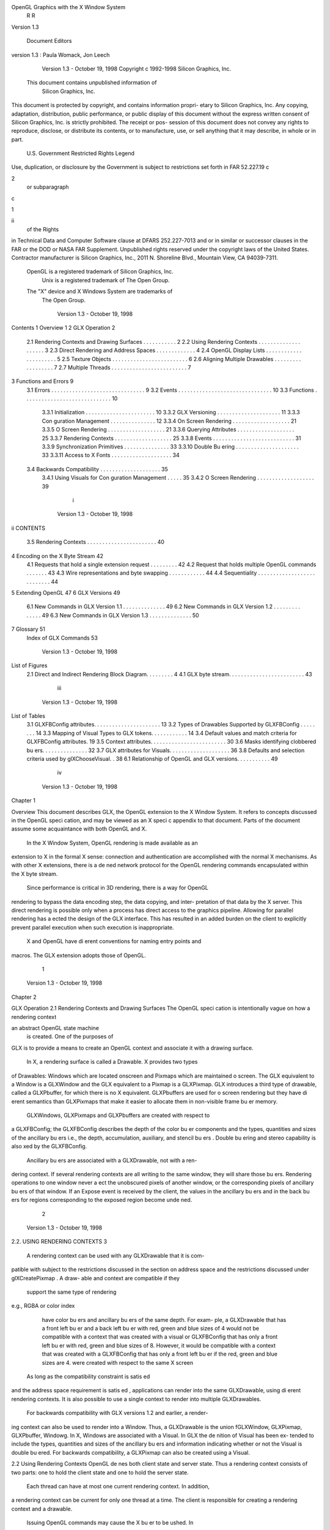 OpenGL Graphics with the X Window System
         R                                                  R


              Version 1.3

  Document Editors version 1.3: Paula Womack, Jon Leech




             Version 1.3 - October 19, 1998
             Copyright c 1992-1998 Silicon Graphics, Inc.

        This document contains unpublished information of
                      Silicon Graphics, Inc.
This document is protected by copyright, and contains information propri-
etary to Silicon Graphics, Inc. Any copying, adaptation, distribution, public
performance, or public display of this document without the express written
consent of Silicon Graphics, Inc. is strictly prohibited. The receipt or pos-
session of this document does not convey any rights to reproduce, disclose,
or distribute its contents, or to manufacture, use, or sell anything that it
may describe, in whole or in part.
             U.S. Government Restricted Rights Legend
Use, duplication, or disclosure by the Government is subject to restrictions
set forth in FAR 52.227.19c2 or subparagraph c1ii of the Rights
in Technical Data and Computer Software clause at DFARS 252.227-7013
and or in similar or successor clauses in the FAR or the DOD or NASA FAR
Supplement. Unpublished rights reserved under the copyright laws of the
United States. Contractor manufacturer is Silicon Graphics, Inc., 2011 N.
Shoreline Blvd., Mountain View, CA 94039-7311.
    OpenGL is a registered trademark of Silicon Graphics, Inc.
       Unix is a registered trademark of The Open Group.
    The "X" device and X Windows System are trademarks of
                         The Open Group.




                              Version 1.3 - October 19, 1998
Contents
1 Overview                                                                                         1
2 GLX Operation                                                                                    2
  2.1   Rendering Contexts and Drawing Surfaces        .   .   .   .   .   .   .   .   .   .   .   2
  2.2   Using Rendering Contexts . . . . . . . . .     .   .   .   .   .   .   .   .   .   .   .   3
  2.3   Direct Rendering and Address Spaces . .        .   .   .   .   .   .   .   .   .   .   .   4
  2.4   OpenGL Display Lists . . . . . . . . . . .     .   .   .   .   .   .   .   .   .   .   .   5
  2.5   Texture Objects . . . . . . . . . . . . . .    .   .   .   .   .   .   .   .   .   .   .   6
  2.6   Aligning Multiple Drawables . . . . . . .      .   .   .   .   .   .   .   .   .   .   .   7
  2.7   Multiple Threads . . . . . . . . . . . . . .   .   .   .   .   .   .   .   .   .   .   .   7
3 Functions and Errors                                                                             9
  3.1 Errors . . . . . . . . . . . . . . . . . . . . . . . . . .               .   .   .   .   .    9
  3.2 Events . . . . . . . . . . . . . . . . . . . . . . . . . .               .   .   .   .   .   10
  3.3 Functions . . . . . . . . . . . . . . . . . . . . . . . .                .   .   .   .   .   10
      3.3.1 Initialization . . . . . . . . . . . . . . . . . .                 .   .   .   .   .   10
      3.3.2 GLX Versioning . . . . . . . . . . . . . . . .                     .   .   .   .   .   11
      3.3.3 Con guration Management . . . . . . . . . .                        .   .   .   .   .   12
      3.3.4 On Screen Rendering . . . . . . . . . . . . . .                    .   .   .   .   .   21
      3.3.5 O Screen Rendering . . . . . . . . . . . . . .                     .   .   .   .   .   21
      3.3.6 Querying Attributes . . . . . . . . . . . . . .                    .   .   .   .   .   25
      3.3.7 Rendering Contexts . . . . . . . . . . . . . .                     .   .   .   .   .   25
      3.3.8 Events . . . . . . . . . . . . . . . . . . . . . .                 .   .   .   .   .   31
      3.3.9 Synchronization Primitives . . . . . . . . . .                     .   .   .   .   .   33
      3.3.10 Double Bu ering . . . . . . . . . . . . . . . .                   .   .   .   .   .   33
      3.3.11 Access to X Fonts . . . . . . . . . . . . . . .                   .   .   .   .   .   34
  3.4 Backwards Compatibility . . . . . . . . . . . . . . .                    .   .   .   .   .   35
      3.4.1 Using Visuals for Con guration Management                          .   .   .   .   .   35
      3.4.2 O Screen Rendering . . . . . . . . . . . . . .                     .   .   .   .   .   39
                                      i



                              Version 1.3 - October 19, 1998
ii                                                                         CONTENTS

     3.5 Rendering Contexts . . . . . . . . . . . . . . . . . . . . . . . 40
4 Encoding on the X Byte Stream                                                                42
     4.1   Requests that hold a single extension request . .       .   .   .   .   .   .   .   42
     4.2   Request that holds multiple OpenGL commands             .   .   .   .   .   .   .   43
     4.3   Wire representations and byte swapping . . . . .        .   .   .   .   .   .   .   44
     4.4   Sequentiality . . . . . . . . . . . . . . . . . . . .   .   .   .   .   .   .   .   44
5 Extending OpenGL                                                                             47
6 GLX Versions                                                                                 49
     6.1 New Commands in GLX Version 1.1 . . . . . . . . . . . . . . 49
     6.2 New Commands in GLX Version 1.2 . . . . . . . . . . . . . . 49
     6.3 New Commands in GLX Version 1.3 . . . . . . . . . . . . . . 50
7 Glossary                                                                                     51
  Index of GLX Commands                                                                        53




                      Version 1.3 - October 19, 1998
List of Figures
 2.1 Direct and Indirect Rendering Block Diagram. . . . . . . . .     4
 4.1 GLX byte stream. . . . . . . . . . . . . . . . . . . . . . . . . 43




                                  iii



                           Version 1.3 - October 19, 1998
List of Tables
 3.1   GLXFBConfig   attributes. . . . . . . . . . . . . . . . . . . . . .   13
 3.2   Types of Drawables Supported by GLXFBConfig . . . . . . . .           14
 3.3   Mapping of Visual Types to GLX tokens. . . . . . . . . . . .          14
 3.4   Default values and match criteria for GLXFBConfig attributes.         19
 3.5   Context attributes. . . . . . . . . . . . . . . . . . . . . . . . .   30
 3.6   Masks identifying clobbered bu ers. . . . . . . . . . . . . . .       32
 3.7   GLX attributes for Visuals. . . . . . . . . . . . . . . . . . . .     36
 3.8   Defaults and selection criteria used by glXChooseVisual. .            38
 6.1 Relationship of OpenGL and GLX versions. . . . . . . . . . . 49




                                     iv



                  Version 1.3 - October 19, 1998
Chapter 1

Overview
This document describes GLX, the OpenGL extension to the X Window
System. It refers to concepts discussed in the OpenGL speci cation, and
may be viewed as an X speci c appendix to that document. Parts of the
document assume some acquaintance with both OpenGL and X.
    In the X Window System, OpenGL rendering is made available as an
extension to X in the formal X sense: connection and authentication are
accomplished with the normal X mechanisms. As with other X extensions,
there is a de ned network protocol for the OpenGL rendering commands
encapsulated within the X byte stream.
    Since performance is critical in 3D rendering, there is a way for OpenGL
rendering to bypass the data encoding step, the data copying, and inter-
pretation of that data by the X server. This direct rendering is possible
only when a process has direct access to the graphics pipeline. Allowing
for parallel rendering has a ected the design of the GLX interface. This
has resulted in an added burden on the client to explicitly prevent parallel
execution when such execution is inappropriate.
    X and OpenGL have di erent conventions for naming entry points and
macros. The GLX extension adopts those of OpenGL.




                                      1



                              Version 1.3 - October 19, 1998
Chapter 2

GLX Operation
2.1 Rendering Contexts and Drawing Surfaces
The OpenGL speci cation is intentionally vague on how a rendering context
an abstract OpenGL state machine is created. One of the purposes of
GLX is to provide a means to create an OpenGL context and associate it
with a drawing surface.
    In X, a rendering surface is called a Drawable. X provides two types
of Drawables: Windows which are located onscreen and Pixmaps which are
maintained o screen. The GLX equivalent to a Window is a GLXWindow
and the GLX equivalent to a Pixmap is a GLXPixmap. GLX introduces
a third type of drawable, called a GLXPbuffer, for which there is no X
equivalent. GLXPbuffers are used for o screen rendering but they have
di erent semantics than GLXPixmaps that make it easier to allocate them in
non-visible frame bu er memory.
    GLXWindows, GLXPixmaps and GLXPbuffers are created with respect to
a GLXFBConfig; the GLXFBConfig describes the depth of the color bu er
components and the types, quantities and sizes of the ancillary bu ers i.e.,
the depth, accumulation, auxiliary, and stencil bu ers. Double bu ering
and stereo capability is also xed by the GLXFBConfig.
    Ancillary bu ers are associated with a GLXDrawable, not with a ren-
dering context. If several rendering contexts are all writing to the same
window, they will share those bu ers. Rendering operations to one window
never a ect the unobscured pixels of another window, or the corresponding
pixels of ancillary bu ers of that window. If an Expose event is received
by the client, the values in the ancillary bu ers and in the back bu ers for
regions corresponding to the exposed region become unde ned.
                                       2



                   Version 1.3 - October 19, 1998
2.2. USING RENDERING CONTEXTS                                               3

    A rendering context can be used with any GLXDrawable that it is com-
patible with subject to the restrictions discussed in the section on address
space and the restrictions discussed under glXCreatePixmap. A draw-
able and context are compatible if they
     support the same type of rendering e.g., RGBA or color index
     have color bu ers and ancillary bu ers of the same depth. For exam-
     ple, a GLXDrawable that has a front left bu er and a back left bu er
     with red, green and blue sizes of 4 would not be compatible with a
     context that was created with a visual or GLXFBConfig that has only
     a front left bu er with red, green and blue sizes of 8. However, it would
     be compatible with a context that was created with a GLXFBConfig
     that has only a front left bu er if the red, green and blue sizes are 4.
     were created with respect to the same X screen
    As long as the compatibility constraint is satis ed and the address
space requirement is satis ed, applications can render into the same
GLXDrawable, using di erent rendering contexts. It is also possible to use a
single context to render into multiple GLXDrawables.
    For backwards compatibility with GLX versions 1.2 and earlier, a render-
ing context can also be used to render into a Window. Thus, a GLXDrawable
is the union fGLXWindow, GLXPixmap, GLXPbuffer, Windowg. In X, Windows
are associated with a Visual. In GLX the de nition of Visual has been ex-
tended to include the types, quantities and sizes of the ancillary bu ers and
information indicating whether or not the Visual is double bu ered. For
backwards compatibility, a GLXPixmap can also be created using a Visual.

2.2 Using Rendering Contexts
OpenGL de nes both client state and server state. Thus a rendering context
consists of two parts: one to hold the client state and one to hold the server
state.
    Each thread can have at most one current rendering context. In addition,
a rendering context can be current for only one thread at a time. The client
is responsible for creating a rendering context and a drawable.
    Issuing OpenGL commands may cause the X bu er to be ushed. In
particular, calling glFlush when indirect rendering is occurring, will ush
both the X and OpenGL rendering streams.




                               Version 1.3 - October 19, 1998
4                                                  CHAPTER 2. GLX OPERATION


                         Application
                         and Toolkit
    GLX Client                    GLX
                           Xlib (client state)


                                                       Direct GL
                                                       Renderer
                                                        (server state)




                       Dispatch

     X Server                  X Renderer
                             GL Renderer
                                  (server state)




                                                                     Framebuffer

    Figure 2.1. Direct and Indirect Rendering Block Diagram.


    Some state is shared between the OpenGL and X. The pixel values in
the X frame bu er are shared. The X double bu er extension DBE has a
de nition for which bu er is currently the displayed bu er. This information
is shared with GLX. The state of which bu er is displayed tracks in both
extensions, independent of which extension initiates a bu er swap.

2.3 Direct Rendering and Address Spaces
One of the basic assumptions of the X protocol is that if a client can name
an object, then it can manipulate that object. GLX introduces the notion
of an Address Space. A GLX object cannot be used outside of the address
space in which it exists.
    In a classic UNIX environment, each process is in its own address space.
In a multi-threaded environment, each of the threads will share a virtual
address space which references a common data region.




                     Version 1.3 - October 19, 1998
2.4. OPENGL DISPLAY LISTS                                                     5

    An OpenGL client that is rendering to a graphics engine directly con-
nected to the executing CPU may avoid passing the tokens through the X
server. This generalization is made for performance reasons. The model de-
scribed here speci cally allows for such optimizations, but does not mandate
that any implementation support it.
    When direct rendering is occurring, the address space of the OpenGL
implementation is that of the direct process; when direct rendering is not
being used i.e., when indirect rendering is occurring, the address space
of the OpenGL implementation is that of the X server. The client has the
ability to reject the use of direct rendering, but there may be a performance
penalty in doing so.
    In order to use direct rendering, a client must create a direct rendering
context see gure 2.1. Both the client context state and the server context
state of a direct rendering context exist in the client's address space; this
state cannot be shared by a client in another process. With indirect render-
ing contexts, the client context state is kept in the client's address space and
the server context state is kept in the address space of the X server. In this
case the server context state is stored in an X resource; it has an associated
XID and may potentially be used by another client process.
    Although direct rendering support is optional, all implementations are
required to support indirect rendering.

2.4 OpenGL Display Lists
Most OpenGL state is small and easily retrieved using the glGet* com-
mands. This is not true of OpenGL display lists, which are used, for ex-
ample, to encapsulate a model of some physical object. First, there is no
mechanism to obtain the contents of a display list from the rendering con-
text. Second, display lists may be large and numerous. It may be desirable
for multiple rendering contexts to share display lists rather than replicating
that information in each context.
    GLX provides for limited sharing of display lists. Since the lists are part
of the server context state they can be shared only if the server state for the
sharing contexts exists in a single address space. Using this mechanism, a
single set of lists can be used, for instance, by a context that supports color
index rendering and a context that supports RGBA rendering.
    When display lists are shared between OpenGL contexts, the sharing
extends only to the display lists themselves and the information about which
display list numbers have been allocated. In particular, the value of the base




                               Version 1.3 - October 19, 1998
6                                          CHAPTER 2. GLX OPERATION

set with glListBase is not shared.
    Note that the list named in a glNewList call is not created or superseded
until glEndList is called. Thus if one rendering context is sharing a display
list with another, it will continue to use the existing de nition while the
second context is in the process of re-de ning it. If one context deletes
a list that is being executed by another context, the second context will
continue executing the old contents of the list until it reaches the end.
    A group of shared display lists exists until the last referencing rendering
context is destroyed. All rendering contexts have equal access to using lists
or de ning new lists. Implementations sharing display lists must handle
the case where one rendering context is using a display list when another
rendering context destroys that list or rede nes it.
    In general, OpenGL commands are not guaranteed to be atomic. The
operation of glEndList and glDeleteLists are exceptions: modi ca-
tions to the shared context state as a result of executing glEndList or
glDeleteLists are atomic.


2.5 Texture Objects
OpenGL texture state can be encapsulated in a named texture object. A
texture object is created by binding an unused name to one of the texture
targets GL TEXTURE 1D, GL TEXTURE 2D or GL TEXTURE 3D of a rendering con-
text. When a texture object is bound, OpenGL operations on the target to
which it is bound a ect the bound texture object, and queries of the target
to which it is bound return state from the bound texture object.
     Texture objects may be shared by rendering contexts, as long as the
server portion of the contexts share the same address space. Like display
lists, texture objects are part of the server context state. OpenGL makes
no attempt to synchronize access to texture objects. If a texture object is
bound to more than one context, then it is up to the programmer to ensure
that the contents of the object are not being changed via one context while
another context is using the texture object for rendering. The results of
changing a texture object while another context is using it are unde ned.
     All modi cations to shared context state as a result of executing glBind-
Texture are atomic. Also, a texture object will not be deleted until it is no
longer bound to any rendering context.




                    Version 1.3 - October 19, 1998
2.6. ALIGNING MULTIPLE DRAWABLES                                             7

2.6 Aligning Multiple Drawables
A client can create one window in the overlay planes and a second in the
main planes and then move them independently or in concert to keep them
aligned. To keep the overlay and main plane windows aligned, the client can
use the following paradigm:
     Make the windows which are to share the same screen area children
     of a single window that will never be written. Size and position
     the children to completely occlude their parent. When the window
     combination must be moved or resized, perform the operation on the
     parent.
     Make the subwindows have a background of None so that the X server
     will not paint into the shared area when you restack the children.
     Select for device-related events on the parent window, not on the chil-
     dren. Since device-related events with the focus in one of the child
     windows will be inherited by the parent, input dispatching can be
     done directly without reference to the child on top.

2.7 Multiple Threads
It is possible to create a version of the client side library that is protected
against multiple threads attempting to access the same connection. This
is accomplished by having appropriate de nitions for LockDisplay and
UnlockDisplay. Since there is some performance penalty for doing the
locking, it is implementation-dependent whether a thread safe version, a
non-safe version, or both versions of the library are provided. Interrupt
routines may not share a connection and hence a rendering context with
the main thread. An application may be written as a set of co-operating
processes.
    X has atomicity between clients and sequentiality within a single
client requirements that limit the amount of parallelism achievable when
interpreting the command streams. GLX relaxes these requirements. Se-
quentiality is still guaranteed within a command stream, but not between
the X and the OpenGL command streams. It is possible, for example, that
an X command issued by a single threaded client after an OpenGL command
might be executed before that OpenGL command.
    The X speci cation requires that commands are atomic:




                               Version 1.3 - October 19, 1998
8                                         CHAPTER 2. GLX OPERATION

      If a server is implemented with internal concurrency, the overall
      e ect must be as if individual requests are executed to comple-
      tion in some serial order, and requests from a given connection
      must be executed in delivery order that is, the total execution
      order is a shu e of the individual streams.
OpenGL commands are not guaranteed to be atomic. Some OpenGL ren-
dering commands might otherwise impair interactive use of the windowing
system by the user. For instance calling a deeply nested display list or
rendering a large texture mapped polygon on a system with no graphics
hardware could prevent a user from popping up a menu soon enough to be
usable.
    Synchronization is in the hands of the client. It can be maintained
with moderate cost with the judicious use of the glFinish, glXWaitGL,
glXWaitX, and XSync commands. OpenGL and X rendering can be done
in parallel as long as the client does not preclude it with explicit synchro-
nization calls. This is true even when the rendering is being done by the
X server. Thus, a multi-threaded X server implementation may execute
OpenGL rendering commands in parallel with other X requests.
    Some performance degradation may be experienced if needless switching
between OpenGL and X rendering is done. This may involve a round trip
to the server, which can be costly.




                   Version 1.3 - October 19, 1998
Chapter 3

Functions and Errors
3.1 Errors
Where possible, as in X, when a request terminates with an error, the request
has no side e ects.
   The error codes that may be generated by a request are described with
that request. The following table summarizes the GLX-speci c error codes
that are visible to applications:
 GLXBadContext A   value for a Context argument does not name a Context.
 GLXBadContextState An attempt was made to switch to another rendering
     context while the current context was in glRenderMode GL FEEDBACK
     or GL SELECT, or a call to glXMakeCurrent was made between a
     glBegin and the corresponding call to glEnd.
 GLXBadCurrentDrawable The current Drawable of the calling thread is a
     window or pixmap that is no longer valid.
 GLXBadCurrentWindow The current Window of the calling thread is a win-
     dow that is no longer valid. This error is being deprecated in favor of
     GLXBadCurrentDrawable.

 GLXBadDrawable The Drawable argument does not name a Drawable con-
      gured for OpenGL rendering.
 GLXBadFBConfig The GLXFBConfig argument does not name a
     GLXFBConfig.

 GLXBadPbuffer The GLXPbuffer argument does not name a GLXPbuffer.


                                      9



                              Version 1.3 - October 19, 1998
10                            CHAPTER 3. FUNCTIONS AND ERRORS

 GLXBadPixmap   The Pixmap argument does not name a Pixmap that is ap-
     propriate for OpenGL rendering.
 GLXUnsupportedPrivateRequest May be returned in response to either
     a glXVendorPrivate request or a glXVendorPrivateWithReply
     request.
 GLXBadWindow   The GLXWindow argument does not name a GLXWindow.
    The following error codes may be generated by a faulty GLX implemen-
tation, but would not normally be visible to clients:
 GLXBadContextTag   A rendering request contains an invalid context tag.
     Context tags are used to identify contexts in the protocol.
 GLXBadRenderRequest     A glXRender request is ill-formed.
 GLXBadLargeRequest    A glXRenderLarge request is ill-formed.

3.2 Events
GLX introduces one new event:
 GLX PbufferClobber The given pbu     er has been removed from framebu er
     memory and may no longer be valid. These events are generated as a
     result of con icts in the framebu er allocation between two drawables
     when one or both of the drawables are pbu ers.

3.3 Functions
GLX functions should not be called between glBegin and glEnd operations.
If a GLX function is called within a glBegin glEnd pair, then the result
is unde ned; however, no error is reported.

3.3.1 Initialization
To ascertain if the GLX extension is de ned for an X server, use
     Bool  glXQueryExtension Display *dpy, int
        *error base, int *event base;




                   Version 1.3 - October 19, 1998
3.3. FUNCTIONS                                                             11

dpy speci es the connection to the X server. False is returned if the exten-
sion is not present. error base is used to return the value of the rst error
code and event base is used to return the value of the rst event code. The
constant error codes and event codes should be added to these base values
to get the actual value.
    The GLX de nition exists in multiple versions. Use
     Bool   glXQueryVersionDisplay          *dpy, int *major, int
        *minor;

to discover which version of GLX is available. Upon success, major and
minor are lled in with the major and minor versions of the extension im-
plementation. If the client and server both have the same major version
number then they are compatible and the minor version that is returned is
the minimum of the two minor version numbers.
    major and minor do not return values if they are speci ed as NULL.
    glXQueryVersion returns True if it succeeds and False if it fails. If
it fails, major and minor are not updated.
3.3.2 GLX Versioning
The following functions are available only if the GLX version is 1.1 or later:
     const char *   glXQueryExtensionsStringDisplay            *dpy,
        int screen;

glXQueryExtensionsString returns a pointer to a string describing which
GLX extensions are supported on the connection. The string is zero-
terminated and contains a space-seperated list of extension names. The
extension names themselves do not contain spaces. If there are no exten-
sions to GLX, then the empty string is returned.
     const char *   glXGetClientStringDisplay           *dpy, int
        name;

glXGetClientString returns a pointer to a static, zero-terminated string
describing some aspect of the client library. The possible values for name
are GLX VENDOR, GLX VERSION, and GLX EXTENSIONS. If name is not set to one of
these values then NULL is returned. The format and contents of the vendor
string is implementation dependent, and the format of the extension string
is the same as for glXQueryExtensionsString. The version string is laid
out as follows:




                               Version 1.3 - October 19, 1998
12                            CHAPTER 3. FUNCTIONS AND ERRORS

       major version.minor version       space      vendor-speci c info
Both the major and minor portions of the version number are of arbitrary
length. The vendor-speci c information is optional. However, if it is present,
the format and contents are implementation speci c.
     const char*    glXQueryServerStringDisplay            *dpy, int
        screen, int name;

glXQueryServerString returns a pointer to a static, zero-terminated
string describing some aspect of the server's GLX extension. The possible
values for name and the format of the strings is the same as for glXGet-
ClientString. If name is not set to a recognized value then NULL is returned.
3.3.3 Con guration Management
A GLXFBConfig describes the format, type and size of the color bu ers and
ancillary bu ers for a GLXDrawable. When the GLXDrawable is a GLXWindow
then the GLXFBConfig that describes it has an associated X Visual; for
GLXPixmaps and GLXPbuffers there may or may not be an X Visual asso-
ciated with the GLXFBConfig.
    The attributes for a GLXFBConfig are shown in Table 3.1. The constants
shown here are passed to glXGetFBCon gs and glXChooseFBCon g
to specify which attributes are being queried.
    GLX BUFFER SIZE gives the total depth of the color bu er in bits. For
GLXFBConfigs that correspond to a PseudoColor or StaticColor visual,
this is equal to the depth value reported in the core X11 Visual. For
GLXFBConfigs that correspond to a TrueColor or DirectColor visual,
GLX BUFFER SIZE is the sum of GLX RED SIZE, GLX GREEN SIZE, GLX BLUE SIZE,
and GLX ALPHA SIZE. Note that this value may be larger than the depth
value reported in the core X11 visual since it may include alpha planes
that may not be reported by X11. Also, for GLXFBConfigs that corre-
spond to a TrueColor visual, the sum of GLX RED SIZE, GLX GREEN SIZE, and
GLX BLUE SIZE may be larger than the maximum depth that core X11 can
support.
    The attribute GLX RENDER TYPE has as its value a mask indicating what
type of GLXContext a drawable created with the corresponding GLXFBConfig
can be bound to. The following bit settings are supported: GLX RGBA BIT and
GLX COLOR INDEX BIT. If both of these bits are set in the mask then drawables
created with the GLXFBConfig can be bound to both RGBA and color index
rendering contexts.




                   Version 1.3 - October 19, 1998
3.3. FUNCTIONS                                                             13


         Attribute                Type       Notes
      GLX FBCONFIG ID              XID       XID of GLXFBConfig
      GLX BUFFER SIZE            integer     depth of the color bu er
         GLX LEVEL               integer     frame bu er level
     GLX DOUBLEBUFFER            boolean     True if color bu ers
                                             have front back pairs
        GLX STEREO               boolean     True if color bu ers
                                             have left right pairs
        GLX AUX BUFFERS          integer     no. of auxiliary color bu ers
          GLX RED SIZE           integer     no. of bits of Red in the color bu er
        GLX GREEN SIZE           integer     no. of bits of Green in the color bu er
         GLX BLUE SIZE           integer     no. of bits of Blue in the color bu er
        GLX ALPHA SIZE           integer     no. of bits of Alpha in the color bu er
        GLX DEPTH SIZE           integer     no. of bits in the depth bu er
       GLX STENCIL SIZE          integer     no. of bits in the stencil bu er
      GLX ACCUM RED SIZE         integer     no. Red bits in the accum. bu er
    GLX ACCUM GREEN SIZE         integer     no. Green bits in the accum. bu er
     GLX ACCUM BLUE SIZE         integer     no. Blue bits in the accum. bu er
    GLX ACCUM ALPHA SIZE         integer     no. of Alpha bits in the accum. bu er
        GLX RENDER TYPE          bitmask     which rendering modes are supported.
      GLX DRAWABLE TYPE          bitmask     which GLX drawables are supported.
       GLX X RENDERABLE          boolean     True if X can render to drawable
       GLX X VISUAL TYPE         integer     X visual type of the associated visual
      GLX CONFIG CAVEAT           enum       any caveats for the con guration
    GLX TRANSPARENT TYPE          enum       type of transparency supported
GLX TRANSPARENT INDEX VALUE      integer     transparent index value
 GLX TRANSPARENT RED VALUE       integer     transparent red value
GLX TRANSPARENT GREEN VALUE      integer     transparent green value
 GLX TRANSPARENT BLUE VALUE      integer     transparent blue value
GLX TRANSPARENT ALPHA VALUE      integer     transparent alpha value
    GLX MAX PBUFFER WIDTH        integer     maximum width of GLXPbu er
   GLX MAX PBUFFER HEIGHT        integer     maximum height of GLXPbu er
   GLX MAX PBUFFER PIXELS        integer     maximum size of GLXPbu er
         GLX VISUAL ID           integer     XID of corresponding Visual
                 Table 3.1:    GLXFBConfig     attributes.




                              Version 1.3 - October 19, 1998
14                             CHAPTER 3. FUNCTIONS AND ERRORS

           GLX Token Name                Description
              GLX WINDOW BIT     GLXFBConfig supports windows
              GLX PIXMAP BIT     GLXFBConfig supports pixmaps
             GLX PBUFFER BIT     GLXFBConfig supports pbu ers

         Table 3.2: Types of Drawables Supported by GLXFBConfig

                GLX Token Name                 X Visual Type
                 GLX TRUE COLOR                   TrueColor
                GLX DIRECT COLOR                DirectColor
                GLX PSEUDO COLOR                PseudoColor
                GLX STATIC COLOR                StaticColor
                 GLX GRAY SCALE                   GrayScale
                 GLX STATIC GRAY                 StaticGray
                GLX X VISUAL TYPE         No   associated Visual
            Table 3.3: Mapping of Visual Types to GLX tokens.

    The attribute GLX DRAWABLE TYPE has as its value a mask indicating the
drawable types that can be created with the corresponding GLXFBConfig
the con g is said to support" these drawable types. The valid bit settings
are shown in Table 3.2.
    For example, a GLXFBConfig for which the value of the GLX DRAWABLE TYPE
attribute is
                   j                  j
     GLX WINDOW BIT GLX PIXMAP BIT GLX PBUFFER BIT
can be used to create any type of GLX drawable, while a GLXFBConfig for
which this attribute value is GLX WINDOW BIT can not be used to create a
GLXPixmap or a GLXPbuffer.
    GLX X RENDERABLE is a boolean indicating whether X can be used to render
into a drawable created with the GLXFBConfig. This attribute is True if the
GLXFBConfig supports GLX windows and or pixmaps.
    If a GLXFBConfig supports windows then it has an associated X Visual.
The value of the GLX VISUAL ID attribute speci es the XID of the Visual
and the value of the GLX X VISUAL TYPE attribute speci es the type of Visual.
The possible values are shown in Table 3.3. If a GLXFBConfig does not
support windows, then querying GLX VISUAL ID will return 0 and querying
GLX X VISUAL TYPE will return GLX NONE.
    Note that RGBA rendering may be supported for any of the six Visual




                   Version 1.3 - October 19, 1998
3.3. FUNCTIONS                                                            15

types but color index rendering is supported only for PseudoColor,
StaticColor, GrayScale, and StaticGray visuals i.e., single-channel vi-
suals. If RGBA rendering is supported for a single-channel visual i.e., if
the GLX RENDER TYPE attribute has the GLX RGBA BIT set, then the red com-
ponent maps to the color bu er bits corresponding to the core X11 visual.
The green and blue components map to non-displayed color bu er bits and
the alpha component maps to non-displayed alpha bu er bits if their sizes
are nonzero, otherwise they are discarded.
     The GLX CONFIG CAVEAT attribute may be set to one of the following
values: GLX NONE, GLX SLOW CONFIG or GLX NON CONFORMANT CONFIG. If the at-
tribute is set to GLX NONE then the con guration has no caveats; if it is
set to GLX SLOW CONFIG then rendering to a drawable with this con guration
may run at reduced performance for example, the hardware may not sup-
port the color bu er depths described by the con guration; if it is set to
GLX NON CONFORMANT CONFIG then rendering to a drawable with this con gu-
ration will not pass the required OpenGL conformance tests.
     Servers are required to export at least one GLXFBConfig that sup-
ports RGBA rendering to windows and passes OpenGL conformance
i.e., the GLX RENDER TYPE attribute must have the GLX RGBA BIT set, the
GLX DRAWABLE TYPE attribute must have the GLX WINDOW BIT set and the
GLX CONFIG CAVEAT attribute must not be set to GLX NON CONFORMANT CONFIG.
This GLXFBConfig must have at least one color bu er, a stencil bu er of at
least 1 bit, a depth bu er of at least 12 bits, and an accumulation bu er;
auxillary bu ers are optional, and the alpha bu er may have 0 bits. The
color bu er size for this GLXFBConfig must be as large as that of the deepest
TrueColor, DirectColor, PseudoColor, or StaticColor visual supported
on framebu er level zero the main image planes, and this con guration
must be available on framebu er level zero.
     If the X server exports a PseudoColor or StaticColor visual on frame-
bu er level 0, a GLXFBConfig that supports color index rendering to windows
and passes OpenGL conformance is also required i.e., the GLX RENDER TYPE
attribute must have the GLX COLOR INDEX BIT set, the GLX DRAWABLE TYPE at-
tribute must have the GLX WINDOW BIT set, and the GLX CONFIG CAVEAT at-
tribute must not be set to GLX NON CONFORMANT CONFIG. This GLXFBConfig
must have at least one color bu er, a stencil bu er of at least 1 bit, and a
depth bu er of at least 12 bits. It also must have as many color bitplanes as
the deepest PseudoColor or StaticColor visual supported on framebu er
level zero, and the con guration must be made available on level zero.
     The attribute GLX TRANSPARENT TYPE indicates whether or not the con g-
uration supports transparency, and if it does support transparency, what




                              Version 1.3 - October 19, 1998
16                             CHAPTER 3. FUNCTIONS AND ERRORS

type of transparency is available. If the attribute is set to GLX NONE then
windows created with the GLXFBConfig will not have any transparent
pixels. If the attribute is GLX TRANSPARENT RGB or GLX TRANSPARENT INDEX
then the GLXFBConfig supports transparency. GLX TRANSPARENT RGB is
only applicable if the con guration is associated with a TrueColor
or DirectColor visual: a transparent pixel will be drawn when
the red, green and blue values which are read from the framebu er
are equal to GLX TRANSPARENT RED VALUE, GLX TRANSPARENT GREEN VALUE and
GLX TRANSPARENT BLUE VALUE, respectively. If the con guration is associated
with a PseudoColor, StaticColor, GrayScale or StaticGray visual the
transparency mode GLX TRANSPARENT INDEX is used. In this case, a transpar-
ent pixel will be drawn when the value that is read from the framebu er is
equal to GLX TRANSPARENT INDEX VALUE.
    If GLX TRANSPARENT TYPE is GLX NONE or GLX TRANSPARENT RGB,
then the value for GLX TRANSPARENT INDEX VALUE is unde ned.               If
GLX TRANSPARENT TYPE is GLX NONE or GLX TRANSPARENT INDEX, then the
values for GLX TRANSPARENT RED VALUE, GLX TRANSPARENT GREEN VALUE,
and GLX TRANSPARENT BLUE VALUE are unde ned.                When de ned,
GLX TRANSPARENT RED VALUE,         GLX TRANSPARENT GREEN VALUE,         and
GLX TRANSPARENT BLUE VALUE are integer framebu er values between 0
and the maximum framebu er value for the component. For example,
GLX TRANSPARENT RED VALUE will range between 0 and 2**GLX RED SIZE-1.
GLX TRANSPARENT ALPHA VALUE is for future use.
    GLX MAX PBUFFER WIDTH and GLX MAX PBUFFER HEIGHT indicate the maxi-
mum width and height that can be passed into glXCreatePbu er and
GLX MAX PBUFFER PIXELS indicates the maximum number of pixels width
times height for a GLXPbuffer. Note that an implementation may return a
value for GLX MAX PBUFFER PIXELS that is less than the maximum width times
the maximum height. Also, the value for GLX MAX PBUFFER PIXELS is static
and assumes that no other pbu ers or X resources are contending for the
framebu er memory. Thus it may not be possible to allocate a pbu er of
the size given by GLX MAX PBUFFER PIXELS.
    Use
     GLXFBConfig *    glXGetFBCon gsDisplay          *dpy, int
        screen, int *nelements;

to get the list of all GLXFBConfigs that are available on the speci ed screen.
The call returns an array of GLXFBConfigs; the number of elements in the
array is returned in nelements.




                    Version 1.3 - October 19, 1998
3.3. FUNCTIONS                                                                 17

   Use
      GLXFBConfig *    glXChooseFBCon gDisplay *dpy, int
         screen, const int *attrib list, int *nelements;

to get GLXFBConfigs that match a list of attributes.
    This call returns an array of GLXFBConfigs that match the speci ed
attributes attributes are described in Table 3.1. The number of elements
in the array is returned in nelements.
    If attrib list contains an unde ned GLX attribute, screen is invalid, or
dpy does not support the GLX extension, then NULL is returned.
    All attributes in attrib list, including boolean attributes, are immedi-
ately followed by the corresponding desired value. The list is terminated
with None. If an attribute is not speci ed in attrib list, then the default
value listed in Table 3.4 is used it is said to be speci ed implicitly. For
example, if GLX STEREO is not speci ed then it is assumed to be False. If
GLX DONT CARE is speci ed as an attribute value, then the attribute will not be
checked. GLX DONT CARE may be speci ed for all attributes except GLX LEVEL.
If attrib list is NULL or empty  rst attribute is None, then selection and sort-
ing of GLXFBConfigs is done according to the default criteria in Tables 3.4
and 3.1, as described below under Selection and Sorting.
Selection of GLXFBConfigs
    Attributes are matched in an attribute-speci c manner, as shown in Ta-
ble 3.4. The match criteria listed in the table have the following meanings:
 Smaller GLXFBConfigs with an attribute value that meets or exceeds the
      speci ed value are returned.
 Larger GLXFBConfigs with an attribute value that meets or exceeds the
      speci ed value are returned.
 Exact Only GLXFBConfigs whose attribute value exactly matches the re-
      quested value are considered.
 Mask Only GLXFBConfigs for which the set bits of attribute include all the
      bits that are set in the requested value are considered. Additional
      bits might be set in the attribute.
    Some of the attributes, such as GLX LEVEL, must match the speci ed
value exactly; others, such as GLX RED SIZE must meet or exceed the speci ed
minimum values.




                                Version 1.3 - October 19, 1998
18                               CHAPTER 3. FUNCTIONS AND ERRORS

     To retrieve an GLXFBConfig given its XID, use the GLX FBCONFIG ID at-
tribute. When GLX FBCONFIG ID is speci ed, all other attributes are ignored,
and only the GLXFBConfig with the given XID is returned NULL is returned
if it does not exist.
     If            GLX MAX PBUFFER WIDTH,            GLX MAX PBUFFER HEIGHT,
GLX MAX PBUFFER PIXELS,      or GLX VISUAL ID are speci ed in attrib list,
then they are ignored however, if present, these attributes must still be
followed by an attribute value in attrib list. If GLX DRAWABLE TYPE is spec-
i ed in attrib list and the mask that follows does not have GLX WINDOW BIT
set, then the GLX X VISUAL TYPE attribute is ignored.
     If GLX TRANSPARENT TYPE is set to GLX NONE in attrib list, then in-
clusion of GLX TRANSPARENT INDEX VALUE, GLX TRANSPARENT RED VALUE,
GLX TRANSPARENT GREEN VALUE,          GLX TRANSPARENT BLUE VALUE,          or
GLX TRANSPARENT ALPHA VALUE will be ignored.
     If no GLXFBConfig matching the attribute list exists, then NULL is re-
turned. If exactly one match is found, a pointer to that GLXFBConfig is
returned.
Sorting of GLXFBConfigs
    If more than one matching GLXFBConfig is found, then a list of
GLXFBConfigs,    sorted according to the best match criteria, is returned. The
list is sorted according to the following precedence rules that are applied
in ascending order i.e., con gurations that are considered equal by lower
numbered rule are sorted by the higher numbered rule:
     1. By    GLX CONFIG CAVEAT where the precedence             is     GLX NONE,
        GLX SLOW CONFIG, GLX NON CONFORMANT CONFIG.

     2. Larger total number of RGBA color bits                    GLX RED SIZE,
        GLX GREEN SIZE, GLX BLUE SIZE, plus GLX ALPHA SIZE. If the re-
        quested number of bits in attrib list for a particular color component
        is 0 or GLX DONT CARE, then the number of bits for that component is
        not considered.
     3. Smaller   GLX BUFFER SIZE.

     4. Single bu ered con guration GLX DOUBLE BUFFER being          False   pre-
        cedes a double bu ered one.
     5. Smaller GLX AUX BUFFERS.




                      Version 1.3 - October 19, 1998
3.3. FUNCTIONS                                                         19




          Attribute                 Default          Selection   Sort
                                                    and Sorting Priority
                                                      Criteria
         GLX FBCONFIG ID        GLX DONT CARE          Exact
         GLX BUFFER SIZE               0              Smaller      3
            GLX LEVEL                  0               Exact
       GLX DOUBLEBUFFER         GLX DONT CARE          Exact       4
            GLX STEREO               False             Exact
         GLX AUX BUFFERS               0              Smaller      5
           GLX RED SIZE                0              Larger       2
         GLX GREEN SIZE                0              Larger       2
          GLX BLUE SIZE                0              Larger       2
         GLX ALPHA SIZE                0              Larger       2
         GLX DEPTH SIZE                0              Larger       6
        GLX STENCIL SIZE               0              Larger       7
      GLX ACCUM RED SIZE               0              Larger       8
     GLX ACCUM GREEN SIZE              0              Larger       8
      GLX ACCUM BLUE SIZE              0              Larger       8
     GLX ACCUM ALPHA SIZE              0              Larger       8
         GLX RENDER TYPE         GLX RGBA BIT          Mask
       GLX DRAWABLE TYPE        GLX WINDOW BIT         Mask
        GLX X RENDERABLE        GLX DONT CARE          Exact
       GLX X VISUAL TYPE        GLX DONT CARE          Exact       9
       GLX CONFIG CAVEAT        GLX DONT CARE          Exact       1
     GLX TRANSPARENT TYPE          GLX NONE            Exact
 GLX TRANSPARENT INDEX VALUE    GLX DONT CARE          Exact
  GLX TRANSPARENT RED VALUE     GLX DONT CARE          Exact
 GLX TRANSPARENT GREEN VALUE    GLX DONT CARE          Exact
  GLX TRANSPARENT BLUE VALUE    GLX DONT CARE          Exact
 GLX TRANSPARENT ALPHA VALUE    GLX DONT CARE          Exact
Table 3.4: Default values and match criteria for GLXFBConfig attributes.




                            Version 1.3 - October 19, 1998
20                                  CHAPTER 3. FUNCTIONS AND ERRORS

     6. Larger    GLX DEPTH SIZE.

     7. Smaller   GLX STENCIL BITS.

     8. Larger total number of accumulation bu er color bits
        GLX ACCUM RED SIZE, GLX ACCUM GREEN SIZE, GLX ACCUM BLUE SIZE, plus
        GLX ACCUM ALPHA SIZE. If the requested number of bits in attrib list for
        a particular color component is 0 or GLX DONT CARE, then the number
        of bits for that component is not considered.
     9. By   GLX X VISUAL TYPE where the precedence          is GLX TRUE COLOR,
        GLX DIRECT COLOR,        GLX PSEUDO COLOR,            GLX STATIC COLOR,
        GLX GRAY SCALE, GLX STATIC GRAY.


     Use XFree to free the memory returned by glXChooseFBCon g.
     To get the value of a GLX attribute for a GLXFBConfig use

        int  glXGetFBCon gAttrib  Display *dpy, GLXFBConfig
           config, int attribute, int *value;


If glXGetFBCon gAttrib succeeds then it returns Success and the value
for the speci ed attribute is returned in value; otherwise it returns one of
the following errors:

 GLX BAD ATTRIBUTE attribute      is not a valid GLX attribute.

    Refer to Table 3.1 and Table 3.4 for a list of valid GLX attributes.
    A GLXFBConfig has an associated X Visual only if the
GLX DRAWABLE TYPE attribute has the GLX WINDOW BIT bit set. To retrieve the
associated visual, call:

        XVisualInfo *    glXGetVisualFromFBCon gDisplay
           *dpy, GLXFBConfig config;


If con g is a valid GLXFBConfig and it has an associated X visual then
information describing that visual is returned; otherwise NULL is returned.
Use XFree to free the data returned.




                       Version 1.3 - October 19, 1998
3.3. FUNCTIONS                                                              21

3.3.4 On Screen Rendering
To create an onscreen rendering area, rst create an X Window with a visual
that corresponds to the desired GLXFBConfig, then call
     GLXWindow    glXCreateWindowDisplay *dpy,
        GLXFBConfig config, Window win, const int
        *attrib list;

glXCreateWindow creates a GLXWindow and returns its XID. Any GLX
rendering context created with a compatible GLXFBConfig can be used to
render into this window.
    attrib list speci es a list of attributes for the window. The list has the
same structure as described for glXChooseFBCon g. Currently no
attributes are recognized, so attrib list must be NULL or empty  rst attribute
of None.
    If win was not created with a visual that corresponds to con g, then
a BadMatch error is generated. i.e., glXGetVisualFromFBCon g must
return the visual corresponding to win when the GLXFBConfig parameter
is set to con g. If con g does not support rendering to windows the
GLX DRAWABLE TYPE attribute does not contain GLX WINDOW BIT, a BadMatch
error is generated. If con g is not a valid GLXFBConfig, a GLXBadFBConfig
error is generated. If win is not a valid window XID, then a BadWindow
error is generated. If there is already a GLXFBConfig associated with win
as a result of a previous glXCreateWindow call, then a BadAlloc error
is generated. Finally, if the server cannot allocate the new GLX window, a
BadAlloc error is generated.
    A GLXWindow is destroyed by calling
     glXDestroyWindowDisplay            *dpy, GLXWindow win;

This request deletes the association between the resource ID win and the
GLX window. The storage will be freed when it is not current to any client.
   If win is not a valid GLX window then a GLXBadWindow error is generated.
3.3.5 O Screen Rendering
GLX supports two types of o screen rendering surfaces: GLXPixmaps and
GLXPbuffers. GLXPixmaps and GLXPbuffers di er in the following ways:

  1. GLXPixmaps have an associated X pixmap and can therefore be ren-
     dered to by X. Since a GLXPbuffer is a GLX resource, it may not be
     possible to render to it using X or an X extension other than GLX.




                               Version 1.3 - October 19, 1998
22                              CHAPTER 3. FUNCTIONS AND ERRORS

     2. The format of the color bu ers and the type and size of any associ-
        ated ancillary bu ers for a GLXPbuffer can only be described with
        a GLXFBConfig. The older method of using extended X Visuals to
        describe the con guration of a GLXDrawable cannot be used. See
        section 3.4 for more information on extended visuals.
     3. It is possible to create a GLXPbuffer whose contents may be asyn-
        chronously lost at any time.
     4. If the GLX implementation supports direct rendering, then it must
        support rendering to GLXPbuffers via a direct rendering context. Al-
        though some implementations may support rendering to GLXPixmaps
        via a direct rendering context, GLX does not require this to be sup-
        ported.
     5. The intent of the pbu er semantics is to enable implementations to
        allocate pbu ers in non-visible frame bu er memory. Thus, the allo-
        cation of a GLXPbuffer can fail if there is insu cient framebu er re-
        sources. Implementations are not required to virtualize pbu er mem-
        ory. Also, clients should deallocate GLXPbuffers when they are no
        longer using them for example, when the program is iconi ed.
    To create a GLXPixmap o screen rendering area, rst create an X Pixmap
of the depth speci ed by the desired GLXFBConfig, then call
       GLXPixmap   glXCreatePixmapDisplay *dpy, GLXFBConfig
          config, Pixmap pixmap, const int *attrib list;

glXCreatePixmap creates an o screen rendering area and returns its XID.
Any GLX rendering context created with a GLXFBConfig that is compatible
with con g can be used to render into this o screen area.
    pixmap is used for the RGB planes of the front-left bu er of the resulting
GLX o screen rendering area. GLX pixmaps may be created with a con g
that includes back bu ers and stereoscopic bu ers. However, glXSwap-
Bu ers is ignored for these pixmaps.
    attrib list speci es a list of attributes for the pixmap. The list has the
same structure as described for glXChooseFBCon g. Currently no at-
tributes are recognized, so attrib list must be NULL or empty  rst attribute
of None.
    A direct rendering context might not be able to be made current with a
GLXPixmap.




                     Version 1.3 - October 19, 1998
3.3. FUNCTIONS                                                               23

    If pixmap was not created with respect to the same screen as con g,
then a BadMatch error is generated. If con g is not a valid GLXFBConfig
or if it does not support pixmap rendering then a GLXBadFBConfig error is
generated. If pixmap is not a valid Pixmap XID, then a BadPixmap error
is generated. Finally, if the server cannot allocate the new GLX pixmap, a
BadAlloc error is generated.
    A GLXPixmap is destroyed by calling
      glXDestroyPixmapDisplay          *dpy, GLXPixmap pixmap;

This request deletes the association between the XID pixmap and the GLX
pixmap. The storage for the GLX pixmap will be freed when it is not current
to any client. To free the associated X pixmap, call XFreePixmap.
    If pixmap is not a valid GLX pixmap then a GLXBadPixmap error is
generated.
    To create a GLXPbuffer call
      GLXPbuffer    glXCreatePbu er
                                  Display *dpy,
         GLXFBConfig config, const int *attrib list;

This creates a single GLXPbuffer and returns its XID. Like other drawable
types, GLXPbuffers are shared; any client which knows the associated XID
can use a GLXPbuffer.
    attrib list speci es a list of attributes for the pbu er.          The list
has the same structure as described for glXChooseFBCon g. Cur-
rently only four attributes can be speci ed in attrib list: GLX PBUFFER WIDTH,
GLX PBUFFER HEIGHT, GLX PRESERVED CONTENTS and GLX LARGEST PBUFFER.
    attrib list may be NULL or empty  rst attribute of None, in which case
all the attributes assume their default values as described below.
    GLX PBUFFER WIDTH and GLX PBUFFER HEIGHT specify the pixel width and
height of the rectangular pbu er. The default values for GLX PBUFFER WIDTH
and GLX PBUFFER HEIGHT are zero.
    Use GLX LARGEST PBUFFER to get the largest available pbu er when the
allocation of the pbu er would otherwise fail. The width and height
of the allocated pbu er will never exceed the values of GLX PBUFFER WIDTH
and GLX PBUFFER HEIGHT, respectively. Use glXQueryDrawable to retrieve
the dimensions of the allocated pbu er. By default, GLX LARGEST PBUFFER is
False.
    If the GLX PRESERVED CONTENTS attribute is set to False in attrib list, then
an unpreserved pbu er is created and the contents of the pbu er may be lost




                               Version 1.3 - October 19, 1998
24                             CHAPTER 3. FUNCTIONS AND ERRORS

at any time. If this attribute is not speci ed, or if it is speci ed as True in
attrib list, then when a resource con ict occurs the contents of the pbu er
will be preserved most likely by swapping out portions of the bu er from
the framebu er to main memory. In either case, the client can register to
receive a pbu er clobber event which is generated when the pbu er contents
have been preserved or have been damaged. See glXSelectEvent in
section 3.3.8 for more information.
     The resulting pbu er will contain color bu ers and ancillary bu ers as
speci ed by con g. It is possible to create a pbu er with back bu ers and
to swap the front and back bu ers by calling glXSwapBu ers. Note that
pbu ers use framebu er resources so applications should consider deallocat-
ing them when they are not in use.
     If a pbu er is created with GLX PRESERVED CONTENTS set to False, then
portions of the bu er contents may be lost at any time due to frame bu er
resource con icts. Once the contents of a unpreserved pbu er have been
lost it is considered to be in a damaged state. It is not an error to render to
a pbu er that is in this state but the e ect of rendering to it is the same
as if the pbu er were destroyed: the context state will be updated, but the
frame bu er state becomes unde ned. It is also not an error to query the
pixel contents of such a pbu er, but the values of the returned pixels are
unde ned. Note that while this speci cation allows for unpreserved pbu ers
to be damaged as a result of other pbu er activity, the intent is to have
only the activity of visible windows damage pbu ers.
     Since the contents of a unpreserved pbu er can be lost at anytime with
only asynchronous noti cation via the pbu er clobber event, the only way
a client can guarantee that valid pixels are read back with glReadPixels is
by grabbing the X server. Note that this operation is potentially expensive
and should not be done frequently. Also, since this locks out other X clients,
it should be done only for short periods of time. Clients that don't wish
to do this can check if the data returned by glReadPixels is valid by
calling XSync and then checking the event queue for pbu er clobber events
assuming that these events had been pulled o of the queue prior to the
glReadPixels call.
     When glXCreatePbu er fails to create a GLXPbuffer due to insuf-
  cient resources, a BadAlloc error is generated. If con g is not a valid
GLXFBConfig then a GLXBadFBConfig error is generated; if con g does not
support GLXPbuffers then a BadMatch error is generated.
     A GLXPbuffer is destroyed by calling:




                    Version 1.3 - October 19, 1998
3.3. FUNCTIONS                                                               25

      void  glXDestroyPbu erDisplay             *dpy, GLXPbuffer
         pbuf;

The XID associated with the GLXPbuffer is destroyed. The storage for the
GLXPbuffer    will be destroyed once it is no longer current to any client.
   If pbuf is not a valid GLXPbuffer then a GLXBadPbuffer error is gener-
ated.
3.3.6 Querying Attributes
To query an attribute associated with a GLXDrawable call:
      void  glXQueryDrawable Display *dpy, GLXDrawable
         draw, int attribute, unsigned int *value;

attribute   must     be    set     to      of GLX WIDTH, GLX HEIGHT,
                                          one
GLX PRESERVED CONTENTS, GLX LARGEST PBUFFER, or GLX FBCONFIG ID.
    To get the GLXFBConfig for a GLXDrawable, rst retrieve the XID for
the GLXFBConfig and then call glXChooseFBCon g.
    If draw is not a valid GLXDrawable then a GLXBadDrawable error is
generated. If draw is a GLXWindow or GLXPixmap and attribute is set to
GLX PRESERVED CONTENTS or GLX LARGEST PBUFFER, then the contents of value
are unde ned.
3.3.7 Rendering Contexts
To create an OpenGL rendering context, call
      GLXContext    glXCreateNewContextDisplay *dpy,
         GLXFBConfig config, int render type, GLXContext
         share list, Bool direct;

glXCreateNewContext returns NULL if it fails. If glXCreateNewCon-
text succeeds, it initializes the rendering context to the initial OpenGL
state and returns a handle to it. This handle can be used to render to GLX
windows, GLX pixmaps and GLX pbu ers.
    If render type is set to GLX RGBA TYPE then a context that supports RGBA
rendering is created; if render type is set to GLX COLOR INDEX TYPE then a
context that supports color index rendering is created.
    If share list is not NULL, then all display lists and texture objects except
texture objects named 0 will be shared by share list and the newly created




                                 Version 1.3 - October 19, 1998
26                             CHAPTER 3. FUNCTIONS AND ERRORS

rendering context. An arbitrary number of GLXContexts can share a
single display list and texture object space. The server context state for all
sharing contexts must exist in a single address space or a BadMatch error is
generated.
    If direct is true, then a direct rendering context will be created if the
implementation supports direct rendering and the connection is to an X
server that is local. If direct is False, then a rendering context that renders
through the X server is created.
    Direct rendering contexts may be a scarce resource in some implementa-
tions. If direct is true, and if a direct rendering context cannot be created,
then glXCreateNewContext will attempt to create an indirect context
instead.
    glXCreateNewContext can generate the following errors:
GLXBadContext if share list is neither zero nor a valid GLX rendering
context; GLXBadFBConfig if con g is not a valid GLXFBConfig; BadMatch if
the server context state for share list exists in an address space that cannot
be shared with the newly created context or if share list was created on a
di erent screen than the one referenced by con g; BadAlloc if the server
does not have enough resources to allocate the new context; BadValue if
render type does not refer to a valid rendering type.
    To determine if an OpenGL rendering context is direct, call
      BoolglXIsDirectDisplay *dpy, GLXContext ctx;
glXIsDirect returns True if ctx is a direct rendering context, False other-
wise. If ctx is not a valid GLX rendering context, a GLXBadContext error is
generated.
   An OpenGL rendering context is destroyed by calling
      void   glXDestroyContextDisplay           *dpy, GLXContext
         ctx;

If ctx is still current to any thread, ctx is not destroyed until it is no longer
current. In any event, the associated XID will be destroyed and ctx cannot
subsequently be made current to any thread.
    glXDestroyContext will generate a GLXBadContext error if ctx is not
a valid rendering context.
    To make a context current, call
      Bool   glXMakeContextCurrent Display *dpy,
         GLXDrawable draw, GLXDrawable read, GLXContext
         ctx;




                    Version 1.3 - October 19, 1998
3.3. FUNCTIONS                                                              27

glXMakeContextCurrent binds ctx to the current rendering thread and
to the draw and read drawables. draw is used for all OpenGL operations
except:
     Any pixel data that are read based on the value of GL READ BUFFER.
     Note that accumulation operations use the value of GL READ BUFFER,
     but are not allowed unless draw is identical to read.
     Any depth values that are retrieved by glReadPixels or glCopyP-
     ixels.
     Any stencil values that are retrieved by glReadPixels or glCopyP-
     ixels.
    These frame bu er values are taken from read. Note that the same
GLXDrawable      may be speci ed for both draw and read.
    If the calling thread already has a current rendering context, then that
context is ushed and marked as no longer current. ctx is made the current
context for the calling thread.
     If draw or read are not compatible with ctx a BadMatch error is generated.
If ctx is current to some other thread, then glXMakeContextCurrent will
generate a BadAccess error. GLXBadContextState is generated if there is
a current rendering context and its render mode is either GL FEEDBACK or
GL SELECT. If ctx is not a valid GLX rendering context, GLXBadContext
is generated. If either draw or read are not a valid GLX drawable, a
GLXBadDrawable error is generated.         If the X Window underlying either
draw or read is no longer valid, a GLXBadWindow error is generated. If the
previous context of the calling thread has un ushed commands, and the
previous drawable is no longer valid, GLXBadCurrentDrawable is generated.
Note that the ancillary bu ers for draw and read need not be allocated until
they are needed. A BadAlloc error will be generated if the server does not
have enough resources to allocate the bu ers.
     In addition, implementations may generate a BadMatch error under the
following conditions: if draw and read cannot t into framebu er memory
simultaneously; if draw or read is a GLXPixmap and ctx is a direct rendering
context; if draw or read is a GLXPixmap and ctx was previously bound to a
GLXWindow or GLXPbuffer; if draw or read is a GLXWindow or GLXPbuffer
and ctx was previously bound to a GLXPixmap.
     Other errors may arise when the context state is inconsistent with the
drawable state, as described in the following paragraphs. Color bu ers are




                               Version 1.3 - October 19, 1998
28                             CHAPTER 3. FUNCTIONS AND ERRORS

treated specially because the current GL DRAW BUFFER and GL READ BUFFER con-
text state can be inconsistent with the current draw or read drawable for ex-
ample, when GL DRAW BUFFER is GL BACK and the drawable is single bu ered.
    No error will be generated if the value of GL DRAW BUFFER in ctx indicates
a color bu er that is not supported by draw. In this case, all rendering
will behave as if GL DRAW BUFFER was set to NONE. Also, no error will be
generated if the value of GL READ BUFFER in ctx does not correspond to a valid
color bu er. Instead, when an operation that reads from the color bu er is
executed e.g., glReadPixels or glCopyPixels, the pixel values used will
be unde ned until GL READ BUFFER is set to a color bu er that is valid in read.
Operations that query the value of GL READ BUFFER or GL DRAW BUFFER i.e.,
glGet, glPushAttrib use the value set last in the context, independent
of whether it is a valid bu er in read or draw.
    Note that it is an error to later call glDrawBu er and or glRead-
Bu er even if they are implicitly called via glPopAttrib or glXCopy-
Context and specify a color bu er that is not supported by draw or read.
Also, subsequent calls to glReadPixels or glCopyPixels that specify an
unsupported ancillary bu er will result in an error.
    If draw is destroyed after glXMakeContextCurrent is called, then
subsequent rendering commands will be processed and the context state
will be updated, but the frame bu er state becomes unde ned. If read
is destroyed after glXMakeContextCurrent then pixel values read from
the framebu er e.g., as result of calling glReadPixels, glCopyPixels or
glCopyColorTable are unde ned. If the X Window underlying the
GLXWindow draw or read drawable is destroyed, rendering and readback are
handled as above.
    To release the current context without assigning a new one, set ctx to
NULL and set draw and read to None. If ctx is NULL and draw and read are
not None, or if draw or read are set to None and ctx is not NULL, then a
BadMatch error will be generated.
    The rst time ctx is made current, the viewport and scissor dimensions
are set to the size of the draw drawable as though glViewport0, 0, w,
h and glScissor0, 0, w, h were called, where w and h are the width and
height of the drawable, respectively. However, the viewport and scissor
dimensions are not modi ed when ctx is subsequently made current; it is
the clients responsibility to reset the viewport and scissor in this case.
    Note that when multiple threads are using their current contexts to
render to the same drawable, OpenGL does not guarantee atomicity of frag-
ment update operations. In particular, programmers may not assume that
depth-bu ering will automatically work correctly; there is a race condition




                    Version 1.3 - October 19, 1998
3.3. FUNCTIONS                                                              29

between threads that read and update the depth bu er. Clients are respon-
sible for avoiding this condition. They may use vendor-speci c extensions
or they may arrange for separate threads to draw in disjoint regions of the
framebu er, for example.
    To copy OpenGL rendering state from one context to another, use
     void   glXCopyContextDisplay *dpy, GLXContext
        source, GLXContext dest, unsigned long mask;

glXCopyContext copies selected groups of state variables from source to
dest. mask indicates which groups of state variables are to be copied; it
contains the bitwise OR of the symbolic names for the attribute groups.
The symbolic names are the same as those used by glPushAttrib, described
in the OpenGL Speci cation. Also, the order in which the attributes are
copied to dest as a result of the glXCopyContext operation is the same
as the order in which they are popped o of the stack when glPopAttrib
is called. The single symbolic constant GL ALL ATTRIB BITS can be used to
copy the maximum possible portion of the rendering state. It is not an error
to specify mask bits that are unde ned.
    Not all GL state values can be copied. For example, client side state such
as pixel pack and unpack state, vertex array state and select and feedback
state cannot be copied. Also, some server state such as render mode state,
the contents of the attribute and matrix stacks, display lists and texture
objects, cannot be copied. The state that can be copied is exactly the state
that is manipulated by glPushAttrib.
    If source and dest were not created on the same screen or if the server
context state for source and dest does not exist in the same address space,
a BadMatch error is generated source and dest may be based on di erent
GLXFBConfigs and still share an address space; glXCopyContext will work
correctly in such cases. If the destination context is current for some thread
then a BadAccess error is generated. If the source context is the same
as the current context of the calling thread, and the current drawable of
the calling thread is no longer valid, a GLXBadCurrentDrawable error is
generated. Finally, if either source or dest is not a valid GLX rendering
context, a GLXBadContext error is generated.
    glXCopyContext performs an implicit glFlush if source is the current
context for the calling thread.
    Only one rendering context may be in use, or current, for a particular
thread at a given time. The minimum number of current rendering contexts
that must be supported by a GLX implementation is one. Supporting a




                               Version 1.3 - October 19, 1998
30                             CHAPTER 3. FUNCTIONS AND ERRORS

     Attribute       Type     Description
  GLX FBCONFIG ID    XID      XID of GLXFBConfig associated with context
  GLX RENDER TYPE     int     type of rendering supported
    GLX SCREEN        int     screen number
                       Table 3.5: Context attributes.

larger number of current rendering contexts is essential for general-purpose
systems, but may not be necessary for turnkey applications.
    To get the current context, call
     GLXContext     glXGetCurrentContextvoid;
If there is no current context, NULL is returned.
    To get the XID of the current drawable used for rendering, call
     GLXDrawable    glXGetCurrentDrawablevoid;
If there is no current draw drawable, None is returned.
    To get the XID of the current drawable used for reading, call
     GLXDrawable    glXGetCurrentReadDrawablevoid;
If there is no current read drawable, None is returned.
    To get the display associated with the current context and drawable, call
     Display *   glXGetCurrentDisplayvoid;
If there is no current context, NULL is returned.
    To obtain the value of a context's attribute, use
     int  glXQueryContext Display *dpy, GLXContext ctx,
        int attribute, int *value;

glXQueryContext returns through value the value of attribute for ctx. It
may cause a round trip to the server.
    The values and types corresponding to each GLX context attribute are
listed in Table 3.5.
    glXQueryContext returns GLX BAD ATTRIBUTE if attribute is not a valid
GLX context attribute and Success otherwise. If ctx is invalid and a round
trip to the server is involved, a GLXBadContext error is generated.
    glXGet* calls retrieve client-side state and do not force a round trip
to the X server. Unlike most X calls including the glXQuery* calls that
return a value, these calls do not ush any pending requests.




                    Version 1.3 - October 19, 1998
3.3. FUNCTIONS                                                         31

3.3.8 Events
GLX events are returned in the X11 event stream. GLX and X11 events
are selected independently; if a client selects for both, then both may be
delivered to the client. The relative order of X11 and GLX events is not
speci ed.
    A client can ask to receive GLX events on a GLXWindow or a GLXPbuffer
by calling
     void  glXSelectEventDisplay *dpy, GLXDrawable draw,
        unsigned long event mask;

Calling glXSelectEvent overrides any previous event mask that was set
by the client for draw. Note that the GLX event mask is private to GLX
separate from the core X11 event mask, and that a separate GLX event
mask is maintained in the server state for each client for each drawable.
    If draw is not a valid GLXPbuffer or a valid GLXWindow, a
GLXBadDrawable error is generated.
    To nd out which GLX events are selected for a GLXWindow or
GLXPbuffer call

     void  glXGetSelectedEventDisplay *dpy, GLXDrawable
        draw, unsigned long *event mask;

If draw is not a GLX window or pbu er then a GLXBadDrawable error is
generated.
   Currently only one GLX event can be selected, by setting event mask to
GLX PBUFFER CLOBBER MASK. The data structure describing a pbu er clobber
event is:
     typedef struct    f
          int event type; * GLX DAMAGED or GLX SAVED *
          int draw type; * GLX WINDOW or GLX PBUFFER *
          unsigned long serial; * number of last request processed by server *
          Bool send event; * event was generated by a SendEvent request *
          Display *display; * display the event was read from *
          GLXDrawable drawable; * XID of Drawable *
          unsigned int buffer mask; * mask indicating which bu ers are a ected   *
          unsigned int aux buffer; * which aux bu er was a ected *
          int x, y;
          int width, height;




                             Version 1.3 - October 19, 1998
32                            CHAPTER 3. FUNCTIONS AND ERRORS

                    Bitmask                Corresponding bu er
           GLX FRONT LEFT BUFFER BIT       Front left color bu er
           GLX FRONT RIGHT BUFFER BIT      Front right color bu er
            GLX BACK LEFT BUFFER BIT       Back left color bu er
           GLX BACK RIGHT BUFFER BIT       Back right color bu er
              GLX AUX BUFFERS BIT          Auxillary bu er
              GLX DEPTH BUFFER BIT         Depth bu er
             GLX STENCIL BUFFER BIT        Stencil bu er
              GLX ACCUM BUFFER BIT         Accumulation bu er
              Table 3.6: Masks identifying clobbered bu ers.

            int count;     * if nonzero, at least this many more *
      g GLXPbufferClobberEvent;
    If an implementation doesn't support the allocation of pbu ers, then it
doesn't need to support the generation of GLXPbufferClobberEvents.
    A single X server operation can cause several pbu er clobber events to
be sent e.g., a single pbu er may be damaged and cause multiple pbu er
clobber events to be generated. Each event speci es one region of the
GLXDrawable that was a ected by the X Server operation. bu er mask
indicates which color or ancillary bu ers were a ected; the bits that may be
present in the mask are listed in Table 3.6. All the pbu er clobber events
generated by a single X server action are guaranteed to be contiguous in the
event queue. The conditions under which this event is generated and the
value of event type varies, depending on the type of the GLXDrawable.
    When the GLX AUX BUFFERS BIT is set in bu er mask, then aux bu er is
set to indicate which bu er was a ected. If more than one aux bu er was
a ected, then additional events are generated as part of the same contiguous
event group. Each additional event will have only the GLX AUX BUFFERS BIT
set in bu er mask, and the aux bu er eld will be set appropriately. For non-
stereo drawables, GLX FRONT LEFT BUFFER BIT and GLX BACK LEFT BUFFER BIT
are used to specify the front and back color bu ers.
    For preserved pbu ers, a pbu er clobber event, with event type
GLX SAVED, is generated whenever the contents of a pbu er has to be moved to
avoid being damaged. The events describes which portions of the pbu er
were a ected. Clients who receive many pbu er clobber events, referring to
di erent save actions, should consider freeing the pbu er resource in order




                   Version 1.3 - October 19, 1998
3.3. FUNCTIONS                                                            33

to prevent the system from thrashing due to insu cient resources.
    For an unpreserved pbu er a pbu er clobber event, with event type
GLX DAMAGED, is generated whenever a portion of the pbu er becomes invalid.
    For GLX windows, pbu er clobber events with event type GLX SAVED oc-
cur whenever an ancillary bu er, associated with the window, gets moved
out of o screen memory. The event contains information indicating which
color or ancillary bu ers, and which portions of those bu ers, were a ected.
GLX windows don't generate pbu er clobber events when clobbering each
others' ancillary bu ers, only standard X11 damage events
3.3.9 Synchronization Primitives
To prevent X requests from executing until any outstanding OpenGL ren-
dering is done, call
     void   glXWaitGLvoid;
OpenGL calls made prior to glXWaitGL are guaranteed to be executed
before X rendering calls made after glXWaitGL. While the same result
can be achieved using glFinish, glXWaitGL does not require a round trip
to the server, and is therefore more e cient in cases where the client and
server are on separate machines.
    glXWaitGL is ignored if there is no current rendering context. If the
drawable associated with the calling thread's current context is no longer
valid, a GLXBadCurrentDrawable error is generated.
    To prevent the OpenGL command sequence from executing until any
outstanding X requests are completed, call
     void   glXWaitXvoid;
X rendering calls made prior to glXWaitX are guaranteed to be executed
before OpenGL rendering calls made after glXWaitX. While the same re-
sult can be achieved using XSync, glXWaitX does not require a round
trip to the server, and may therefore be more e cient.
    glXWaitX is ignored if there is no current rendering context. If the
drawable associated with the calling thread's current context is no longer
valid, a GLXBadCurrentDrawable error is generated.
3.3.10 Double Bu ering
For drawables that are double bu ered, the contents of the back bu er can
be made potentially visible i.e., become the contents of the front bu er by
calling




                              Version 1.3 - October 19, 1998
34                             CHAPTER 3. FUNCTIONS AND ERRORS

     void   glXSwapBu ersDisplay           *dpy, GLXDrawable
        draw;

The contents of the back bu er then become unde ned. This operation is
a no-op if draw was created with a non-double-bu ered GLXFBConfig, or if
draw is a GLXPixmap.
    All GLX rendering contexts share the same notion of which are front
bu ers and which are back bu ers for a given drawable. This notion is also
shared with the X double bu er extension DBE.
    When multiple threads are rendering to the same drawable, only one of
them need call glXSwapBu ers and all of them will see the e ect of the
swap. The client must synchronize the threads that perform the swap and
the rendering, using some means outside the scope of GLX, to insure that
each new frame is completely rendered before it is made visible.
    If dpy and draw are the display and drawable for the calling thread's cur-
rent context, glXSwapBu ers performs an implicit glFlush. Subsequent
OpenGL commands can be issued immediately, but will not be executed
until the bu er swapping has completed, typically during vertical retrace of
the display monitor.
    If draw is not a valid GLX drawable, glXSwapBu ers generates a
GLXBadDrawable error. If dpy and draw are the display and drawable as-
sociated with the calling thread's current context, and if draw is a window
that is no longer valid, a GLXBadCurrentDrawable error is generated. If
the X Window underlying draw is no longer valid, a GLXBadWindow error is
generated.

3.3.11 Access to X Fonts
A shortcut for using X fonts is provided by the command
     void   glXUseXFont Font font, int first, int count,
        int list base;

count display lists are de ned starting at list base, each list consisting of a
single call on glBitmap. The de nition of bitmap list base + i is taken from
the glyph rst + i of font. If a glyph is not de ned, then an empty display
list is constructed for it. The width, height, xorig, and yorig of the con-
structed bitmap are computed from the font metrics as rbearing-lbearing,
ascent+descent, -lbearing, and descent respectively. xmove is taken
from the width metric and ymove is set to zero.




                    Version 1.3 - October 19, 1998
3.4. BACKWARDS COMPATIBILITY                                               35

   Note that in the direct rendering case, this requires that the bitmaps be
copied to the client's address space.
   glXUseXFont performs an implicit glFlush.
   glXUseXFont is ignored if there is no current GLX rendering context.
BadFont is generated if font is not a valid X font id. GLXBadContextState is
generated if the current GLX rendering context is in display list construction
mode. GLXBadCurrentDrawable is generated if the drawable associated with
the calling thread's current context is no longer valid.

3.4 Backwards Compatibility
GLXFBConfigs   were introduced in GLX 1.3. Also, new functions for man-
aging drawable con gurations, creating pixmaps, destroying pixmaps, cre-
ating contexts and making a context current were introduced. The 1.2
versions of these functions are still available and are described in this sec-
tion. Even though these older function calls are supported their use is not
recommended.

3.4.1 Using Visuals for Con guration Management
In order to maintain backwards compatibility, visuals continue to be over-
loaded with information describing the ancillary bu ers and color bu ers
for GLXPixmaps and Windows. Note that Visuals cannot be used to create
GLXPbuffers. Also, not all con guration attributes are exported through
visuals e.g., there is no visual attribute to describe which drawables are
supported by the visual.
    The set of extended Visuals is xed at server start up time. Thus
a server can export multiple Visuals that di er only in the extended at-
tributes. Implementors may choose to export fewer GLXDrawable con gu-
rations through visuals than through GLXFBConfigs.
    The X protocol allows a single VisualID to be instantiated at multi-
ple depths. Since GLX allows only one depth for any given VisualID, an
XVisualInfo is used by GLX functions. An XVisualInfo is a fVisual,
Screen, Depthg triple and can therefore be interpreted unambiguously.
    The constants shown in Table 3.7 are passed to glXGetCon g and
glXChooseVisual to specify which attributes are being queried.
    To obtain a description of an OpenGL attribute exported by a Visual
use




                               Version 1.3 - October 19, 1998
36                            CHAPTER 3. FUNCTIONS AND ERRORS




      Attribute           Type       Notes
        GLX USE GL       boolean     True if OpenGL rendering supported
     GLX BUFFER SIZE     integer     depth of the color bu er
         GLX LEVEL       integer     frame bu er level
         GLX RGBA        boolean     True if RGBA rendering supported
    GLX DOUBLEBUFFER     boolean     True if color bu ers have front back pairs
        GLX STEREO       boolean     True if color bu ers have left right pairs
     GLX AUX BUFFERS     integer     number of auxiliary color bu ers
       GLX RED SIZE      integer     number of bits of Red in the color bu er
     GLX GREEN SIZE      integer     number of bits of Green in the color bu er
      GLX BLUE SIZE      integer     number of bits of Blue in the color bu er
     GLX ALPHA SIZE      integer     number of bits of Alpha in the color bu er
     GLX DEPTH SIZE      integer     number of bits in the depth bu er
    GLX STENCIL SIZE     integer     number of bits in the stencil bu er
   GLX ACCUM RED SIZE    integer     number Red bits in the accumulation bu er
 GLX ACCUM GREEN SIZE    integer     number Green bits in the accumulation bu er
  GLX ACCUM BLUE SIZE    integer     number Blue bits in the accumulation bu er
 GLX ACCUM ALPHA SIZE    integer     number Alpha bits in the accumulation bu er
     GLX FBCONFIG ID     integer     XID of most closely associated GLXFBConfig
                  Table 3.7: GLX attributes for Visuals.




                   Version 1.3 - October 19, 1998
3.4. BACKWARDS COMPATIBILITY                                              37

     int   glXGetCon gDisplay *dpy, XVisualInfo *visual,
        int attribute, int *value;

glXGetCon g returns through value the value of the attribute of visual.
   glXGetCon g returns one of the following error codes if it fails, and
Success   otherwise:
 GLX NO EXTENSION dpy     does not support the GLX extension.
 GLX BAD SCREEN   screen of visual does not correspond to a screen.
 GLX BAD ATTRIBUTE     attribute is not a valid GLX attribute.
 GLX BAD VISUAL visual does not     support GLX and an attribute other than
     GLX USE GL was speci ed.

 GLX BAD VALUE   parameter invalid
    A GLX implementation may export many visuals that support OpenGL.
These visuals support either color index or RGBA rendering. RGBA render-
ing can be supported only by Visuals of type TrueColor or DirectColor
unless GLXFBConfigs are used, and color index rendering can be supported
only by Visuals of type PseudoColor or StaticColor.
    glXChooseVisual is used to nd a visual that matches the client's
speci ed attributes.
     XVisualInfo *      glXChooseVisual
                                   Display *dpy, int
        screen, int *attrib list;

glXChooseVisual returns a pointer to an XVisualInfo structure describ-
ing the visual that best matches the speci ed attributes. If no matching
visual exists, NULL is returned.
    The attributes are matched in an attribute-speci c manner, as shown in
Table 3.8. The de nitions for the selection criteria Smaller, Larger, and
Exact are given in section 3.3.3.
    If GLX RGBA is in attrib list then the resulting visual will be TrueColor
or DirectColor. If all other attributes are equivalent, then a TrueColor
visual will be chosen in preference to a DirectColor visual.
    If GLX RGBA is not in attrib list then the returned visual will be
PseudoColor or StaticColor. If all other attributes are equivalent then
a PseudoColor visual will be chosen in preference to a StaticColor visual.




                                 Version 1.3 - October 19, 1998
38                             CHAPTER 3. FUNCTIONS AND ERRORS




                   Attribute          Default Selection Criteria
                    GLX USE GL        True    Exact
                 GLX BUFFER SIZE         0    Smaller
                     GLX LEVEL           0    Exact
                      GLX RGBA        False   Exact
                GLX DOUBLEBUFFER      False   Exact
                    GLX STEREO        False   Exact
                 GLX AUX BUFFERS         0    Smaller
                   GLX RED SIZE          0    Larger
                 GLX GREEN SIZE          0    Larger
                  GLX BLUE SIZE          0    Larger
                 GLX ALPHA SIZE          0    Larger
                 GLX DEPTH SIZE          0    Larger
                GLX STENCIL SIZE         0    Smaller
               GLX ACCUM RED SIZE        0    Larger
              GLX ACCUM GREEN SIZE       0    Larger
              GLX ACCUM BLUE SIZE        0    Larger
              GLX ACCUM ALPHA SIZE       0    Larger
     Table 3.8: Defaults and selection criteria used by glXChooseVisual.




                    Version 1.3 - October 19, 1998
3.4. BACKWARDS COMPATIBILITY                                                39

    If GLX FBCONFIG ID is speci ed in attrib list, then it is ignored however,
if present, it must still be followed by an attribute value.
    If an attribute is not speci ed in attrib list, then the default value is
used. See Table 3.8 for a list of defaults.
    Default speci cations are superseded by the attributes included in at-
trib list. Integer attributes are immediately followed by the corresponding
desired value. Boolean attributes appearing in attrib list have an implicit
True value; such attributes are never followed by an explicit True or False
value. The list is terminated with None.
    To free the data returned, use XFree.
    NULL is returned if an unde ned GLX attribute is encountered.

3.4.2 O Screen Rendering
A GLXPixmap can be created using by calling
     GLXPixmap    glXCreateGLXPixmap Display *dpy,
        XVisualInfo *visual, Pixmap pixmap;

Calling glXCreateGLXPixmapdpy, visual, pixmap is equivalent to call-
ing glXCreatePixmapdpy, con g, pixmap, NULL where con g is the
GLXFBConfig identi ed by the GLX FBCONFIG ID attribute of visual. Before
calling glXCreateGLXPixmap, clients must rst create an X Pixmap
of the depth speci ed by visual. The GLXFBConfig identi ed by the
GLX FBCONFIG ID attribute of visual is associated with the resulting pixmap.
Any compatible GLX rendering context can be used to render into this
o screen area.
    If the depth of pixmap does not match the depth value reported by core
X11 for visual, or if pixmap was not created with respect to the same screen
as visual, then a BadMatch error is generated. If visual is not valid e.g., if
GLX does not support it, then a BadValue error is generated. If pixmap is
not a valid pixmap id, then a BadPixmap error is generated. Finally, if the
server cannot allocate the new GLX pixmap, a BadAlloc error is generated.
    A GLXPixmap created by glXCreateGLXPixmap can be destroyed by
calling
     void   glXDestroyGLXPixmapDisplay               *dpy, GLXPixmap
        pixmap;

This function is equivalent to glXDestroyPixmap; however, GLXPixmaps
created by calls other than glXCreateGLXPixmap should not be passed
to glXDestroyGLXPixmap.




                               Version 1.3 - October 19, 1998
40                            CHAPTER 3. FUNCTIONS AND ERRORS

3.5 Rendering Contexts
An OpenGL rendering context may be created by calling
     GLXContext    glXCreateContext
                                  Display *dpy,
        XVisualInfo *visual, GLXContext share list, Bool
        direct;

Calling glXCreateContextdpy, visual, share list, direct is equivalent to
calling glXCreateNewContextdpy, con g, render type, share list, direct
where con g is the GLXFBConfig identi ed by the GLX FBCONFIG ID attribute
of visual. If visual's GLX RGBA attribute is True then render type is taken as
GLX RGBA TYPE, otherwise GLX COLOR INDEX TYPE. The GLXFBConfig identi ed
by the GLX FBCONFIG ID attribute of visual is associated with the resulting
context.
    glXCreateContext can generate the following errors: GLXBadContext
if share list is neither zero nor a valid GLX rendering context; BadValue
if visual is not a valid X Visual or if GLX does not support it; BadMatch
if share list de nes an address space that cannot be shared with the newly
created context or if share list was created on a di erent screen than the one
referenced by visual; BadAlloc if the server does not have enough resources
to allocate the new context.
    To make a context current, call
     Bool   glXMakeCurrentDisplay *dpy, GLXDrawable
        draw, GLXContext ctx;

Calling glXMakeCurrentdpy, draw, ctx is equivalent to calling glX-
MakeContextCurrentdpy, draw, draw, ctx. Note that draw will be used
for both the draw and read drawable.
    If ctx and draw are not compatible then a BadMatch error will be gen-
erated. Some implementations may enforce a stricter rule and generate a
BadMatch error if ctx and draw were not created with the same XVisualInfo.
    If ctx is current to some other thread, then glXMakeCurrent will
generate a BadAccess error. GLXBadContextState is generated if there
is a current rendering context and its render mode is either GL FEEDBACK
or GL SELECT. If ctx is not a valid GLX rendering context, GLXBadContext
is generated. If draw is not a valid GLXPixmap or a valid Window, a
GLXBadDrawable error is generated. If the previous context of the calling
thread has un ushed commands, and the previous drawable is a window that
is no longer valid, GLXBadCurrentWindow is generated. Finally, note that




                   Version 1.3 - October 19, 1998
3.5. RENDERING CONTEXTS                                                    41

the ancillary bu ers for draw need not be allocated until they are needed. A
BadAlloc error will be generated if the server does not have enough resources
to allocate the bu ers.
    To release the current context without assigning a new one, use NULL for
ctx and None for draw. If ctx is NULL and draw is not None, or if draw is None
and ctx is not NULL, then a BadMatch error will be generated.




                               Version 1.3 - October 19, 1998
Chapter 4

Encoding on the X Byte
Stream
In the remote rendering case, the overhead associated with interpreting the
GLX extension requests must be minimized. For this reason, all commands
have been broken up into two categories: OpenGL and GLX commands that
are each implemented as a single X extension request and OpenGL rendering
requests that are batched within a GLXRender request.

4.1 Requests that hold a single extension request
Each of the commands from glx.h that is, the glX* commands is en-
coded by a separate X extension request. In addition, there is a separate
X extension request for each of the OpenGL commands that cannot be put
into a display list. That list consists of all the glGet* commands plus
     glAreTexturesResident
     glDeleteLists
     glDeleteTextures
     glEndList
     glFeedbackBu er
     glFinish
     glFlush
     glGenLists
     glGenTextures
     glIsEnabled
     glIsList
                                      42



                   Version 1.3 - October 19, 1998
4.2. REQUEST THAT HOLDS MULTIPLE OPENGL COMMANDS 43


                 GLX                  GLX
     Core
          data            data               cmd     data         cmd   data
      X          single             Render



   Figure 4.1. GLX byte stream.


     glIsTexture
     glNewList
     glPixelStoref
     glPixelStorei
     glReadPixels
     glRenderMode
     glSelectBu er

The two PixelStore commands glPixelStorei and glPixelStoref are
exceptions. These commands are issued to the server only to allow it to set
its error state appropriately. Pixel storage state is maintained entirely on the
client side. When pixel data is transmitted to the server by glDrawPixels,
for example, the pixel storage information that describes it is transmitted
as part of the same protocol request. Implementations may not change
this behavior, because such changes would cause shared contexts to behave
incorrectly.

4.2 Request that holds multiple OpenGL com-
    mands
The remaining OpenGL commands are those that may be put into display
lists. Multiple occurrences of these commands are grouped together into
a single X extension request GLXRender. This is diagrammed in Fig-
ure 4.1.
     The grouping minimizes dispatching within the X server. The library
packs as many OpenGL commands as possible into a single X request with-
out exceeding the maximum size limit. No OpenGL command may be split
across multiple GLXRender requests.
     For OpenGL commands whose encoding is longer than the maximum




                                 Version 1.3 - October 19, 1998
44              CHAPTER 4. ENCODING ON THE X BYTE STREAM

X request size, a series of GLXRenderLarge commands are issued. The
structure of the OpenGL command within GLXRenderLarge is the same
as for GLXRender.
    Note that it is legal to have a glBegin in one request, followed by glVer-
tex commands, and eventually the matching glEnd in a subsequent request.
A command is not the same as an OpenGL primitive.

4.3 Wire representations and byte swapping
Unsigned and signed integers are represented as they are represented in
the core X protocol. Single and double precision oating point numbers
are sent and received in IEEE oating point format. The X byte stream
and network speci cations make it impossible for the client to assure that
double precision oating point numbers will be naturally aligned within the
transport bu ers of the server. For those architectures that require it, the
server or client must copy those oating point numbers to a properly aligned
bu er before using them.
    Byte swapping on the encapsulated OpenGL byte stream is performed
by the server using the same rule as the core X protocol. Single precision
 oating point values are swapped in the same way that 32-bit integers are
swapped. Double precision oating point values are swapped across all 8
bytes.

4.4 Sequentiality
There are two sequences of commands: the X stream, and the OpenGL
stream. In general these two streams are independent: Although the com-
mands in each stream will be processed in sequence, there is no guarantee
that commands in the separate streams will be processed in the order in
which they were issued by the calling thread.
    An exception to this rule arises when a single command appears in both
streams. This forces the two streams to rendezvous.
    Because the processing of the two streams may take place at di erent
rates, and some operations may depend on the results of commands in a
di erent stream, we distinguish between commands assigned to each of the
X and OpenGL streams.
    The following commands are processed on the client side and therefore
do not exist in either the X or the OpenGL stream:




                    Version 1.3 - October 19, 1998
4.4. SEQUENTIALITY                                                   45

     glXGetClientString
     glXGetCurrentContext
     glXGetCurrentDisplay
     glXGetCurrentDrawable
     glXGetCurrentReadDrawable
     glXGetCon g
     glXGetFBCon gAttrib
     glXGetFBCon gs
     glXGetSelectedEvent
     glXGetVisualFromFBCon g

   The following commands are in the X stream and obey the sequentiality
guarantees for X requests:
     glXChooseFBCon g
     glXChooseVisual
     glXCreateContext
     glXCreateGLXPixmap
     glXCreateNewContext
     glXCreatePbu er
     glXCreatePixmap
     glXCreateWindow
     glXDestroyContext
     glXDestroyGLXPixmap
     glXDestroyPbu er
     glXDestroyPixmap
     glXDestroyWindow
     glXMakeContextCurrent
     glXMakeCurrent
     glXIsDirect
     glXQueryContext
     glXQueryDrawable
     glXQueryExtension
     glXQueryExtensionsString
     glXQueryServerString
     glXQueryVersion
     glXSelectEvent
     glXWaitGL
     glXSwapBu ers  see below




                            Version 1.3 - October 19, 1998
46               CHAPTER 4. ENCODING ON THE X BYTE STREAM

      glXCopyContext  see below

     glXSwapBu ers is in the X stream if and only if the display and draw-
able are not those belonging to the calling thread's current context; other-
wise it is in the OpenGL stream. glXCopyContext is in the X stream
alone if and only if its source context di ers from the calling thread's cur-
rent context; otherwise it is in both streams.
   Commands in the OpenGL stream, which obey the sequentiality guar-
antees for OpenGL requests are:
      glXWaitX
      glXSwapBu ers see below
      All OpenGL Commands

   glXSwapBu ers is in the OpenGL stream if and only if the display
and drawable are those belonging to the calling thread's current context;
otherwise it is in the X stream.
   Commands in both streams, which force a rendezvous, are:
      glXCopyContext see below
      glXUseXFont

     glXCopyContext is in both streams if and only if the source context
is the same as the current context of the calling thread; otherwise it is in
the X stream only.




                    Version 1.3 - October 19, 1998
Chapter 5

Extending OpenGL
OpenGL implementors may extend OpenGL by adding new OpenGL com-
mands or additional enumerated values for existing OpenGL commands.
When a new vendor-speci c command is added, GLX protocol must also be
de ned. If the new command is one that cannot be added to a display list,
then protocol for a new glXVendorPrivate or glXVendorPrivateWith-
Reply request is required; otherwise protocol for a new rendering command
that can be sent to the X Server as part of a glXRender or glXRender-
Large request is required.
   The OpenGL Architectural Review Board maintains a registry of vendor-
speci c enumerated values; opcodes for vendor private requests, vendor pri-
vate with reply requests, and OpenGL rendering commands; and vendor-
speci c error codes and event codes.
    New names for OpenGL functions and enumerated types must clearly
indicate whether some particular feature is in the core OpenGL or is vendor
speci c. To make a vendor-speci c name, append a company identi er in
upper case and any additional vendor-speci c tags e.g. machine names.
For instance, SGI might add new commands and manifest constants of the
form glNewCommandSGI and GL NEW DEFINITION SGI. If two or more li-
censees agree in good faith to implement the same extension, and to make
the speci cation of that extension publicly available, the procedures and
tokens that are de ned by the extension can be su xed by EXT.
   Implementors may also extend GLX. As with OpenGL, the new names
must indicate whether or not the feature is vendor-speci c. e.g., SGI
might add new GLX commands and constants of the form glXNewCom-
mandSGI and GLX NEW DEFINITION SGI. When a new GLX command is
added, protocol for a new glXVendorPrivate or glXVendorPrivate-
                                    47



                             Version 1.3 - October 19, 1998
48                                CHAPTER 5. EXTENDING OPENGL

WithReply request is required.




                 Version 1.3 - October 19, 1998
Chapter 6

GLX Versions
Each version of GLX supports all versions of OpenGL up to the version
shown in Table 6.1 corresponding to the given GLX version.

6.1 New Commands in GLX Version 1.1
The following GLX commands were added in GLX Version 1.1:
    glXQueryExtensionsString
    glXGetClientString
    glXQueryServerString

6.2 New Commands in GLX Version 1.2
The following GLX commands were added in GLX Version 1.2:

                  GLX Version      Highest OpenGL
                                  Version Supported
                    GLX 1.0          OpenGL 1.0
                    GLX 1.1          OpenGL 1.0
                    GLX 1.2          OpenGL 1.1
                    GLX 1.3          OpenGL 1.2
         Table 6.1: Relationship of OpenGL and GLX versions.

                                  49



                           Version 1.3 - October 19, 1998
50                                        CHAPTER 6. GLX VERSIONS

     glXGetCurrentDisplay

6.3 New Commands in GLX Version 1.3
The following GLX commands were added in GLX Version 1.3:
     glXChooseFBCon g
     glXGetFBCon gAttrib
     glXGetVisualFromFBCon g
     glXCreateWindow
     glXDestroyWindow
     glXCreatePixmap
     glXDestroyPixmap
     glXCreatePbu er
     glXDestroyPbu er
     glXQueryDrawable
     glXCreateNewContext
     glXMakeContextCurrent
     glXGetCurrentReadDrawable
     glXQueryContext
     glXSelectEvent
     glXGetSelectedEvent




                 Version 1.3 - October 19, 1998
Chapter 7

Glossary
Address Space the set of objects or memory locations accessible through
     a single name space. In other words, it is a data region that one or
     more processes may share through pointers.
Client an X client. An application communicates to a server by some path.
     The application program is referred to as a client of the window system
     server. To the server, the client is the communication path itself. A
     program with multiple connections is viewed as multiple clients to
     the server. The resource lifetimes are controlled by the connection
     lifetimes, not the application program lifetimes.
Compatible an OpenGL rendering context is compatible with may be
     used to render into a GLXDrawable if they meet the constraints spec-
     i ed in section 2.1.
Connection a bidirectional byte stream that carries the X and GLX pro-
     tocol between the client and the server. A client typically has only one
     connection to a server.
Rendering Context a OpenGL rendering context. This is a virtual
     OpenGL machine. All OpenGL rendering is done with respect to a
     context. The state maintained by one rendering context is not a ected
     by another except in case of shared display lists and textures.
GLXContext a handle to a rendering context. Rendering contexts consist
     of client side state and server side state.
Similar a potential correspondence among GLXDrawables and rendering
     contexts. Windows and GLXPixmaps are similar to a rendering context
                                     51



                              Version 1.3 - October 19, 1998
52                                                  CHAPTER 7. GLOSSARY

    are similar if, and only if, they have been created with respect to the
    same VisualID and root window.
Thread one of a group of processes all sharing the same address space.
    Typically, each thread will have its own program counter and stack
    pointer, but the text and data spaces are visible to each of the threads.
    A thread that is the only member of its group is equivalent to a process.




                   Version 1.3 - October 19, 1998
Index of GLX Commands
BadAccess, 27, 29, 40                       glGet*, 5, 42
BadAlloc, 21, 23, 24, 26, 27, 39 41         glIsEnabled, 42
BadFont, 35                                 glIsList, 42
BadMatch, 21, 23, 24, 26 29, 39 41          glIsTexture, 43
BadPixmap, 23, 39                           glListBase, 6
BadValue, 26, 39, 40                        glNewCommandSGI, 47
BadWindow, 21                               glNewList, 6, 43
                                            glPixelStoref, 43
GL ALL ATTRIB BITS, 29                      glPixelStorei, 43
GL BACK, 28                                 glPopAttrib, 28, 29
GL DRAW BUFFER, 28                          glPushAttrib, 28, 29
GL FEEDBACK,9,27, 40                        glReadBu er, 28
GL NEW DEFINITION SGI, 47                   glReadPixels, 24, 27, 28, 43
GL READ BUFFER,27, 28                       glRenderMode, 9, 43
GL SELECT,9,27, 40                          glScissor, 28
GL TEXTURE 1D, 6
GL TEXTURE 2D, 6                            glSelectBu er, 43
GL TEXTURE 3D, 6                            glVertex, 44
glAreTexturesResident, 42                   glViewport, 28
glBegin, 9, 10, 44                          glX*, 42
glBindTexture, 6                            GLX ACCUM ALPHA SIZE,13,19,
glBitmap, 34                                          20,36, 38
glCopyColorTable, 28                        GLX ACCUM BLUE SIZE,13,19,
glCopyPixels, 27, 28                                  20,36, 38
glDeleteLists, 6, 42                        GLX ACCUM BUFFER BIT, 32
glDeleteTextures, 42                        GLX ACCUM GREEN SIZE,13,19,
glDrawBu er, 28                                       20,36, 38
glDrawPixels, 43                            GLX ACCUM RED SIZE,13,19,20,
glEnd, 9, 10, 44                                      36, 38
glEndList, 6, 42                            GLX ALPHA SIZE,12,13,18,19,36,
glFeedbackBu er, 42                                   38
glFinish, 8, 33, 42                         GLX AUX BUFFERS,13,18,19,36,
glFlush, 3, 29, 34, 35, 42                            38
glGenLists, 42                              GLX AUX BUFFERS BIT, 32
glGenTextures, 42                           GLX BACK LEFT BUFFER BIT,
glGet, 28                                             32

                                       53



                                Version 1.3 - October 19, 1998
54                                                                  INDEX

GLX BACK RIGHT BUFFER BIT,                 GLX NON CONFORMANT
      32                                          CONFIG,15, 18
GLX BAD ATTRIBUTE,20,30, 37                GLX NONE,14--16,18, 19
GLX BAD SCREEN, 37                         GLX PBUFFER, 31
GLX BAD VALUE, 37                          GLX PBUFFER BIT, 14
GLX BAD VISUAL, 37                         GLX PBUFFER CLOBBER
GLX BLUE SIZE,12,13,18,19,36, 38                  MASK, 31
GLX BUFFER SIZE,12,13,18,19,36,            GLX PBUFFER HEIGHT, 23
      38                                   GLX PBUFFER WIDTH, 23
GLX COLOR INDEX BIT,12, 15                 GLX Pbu erClobber, 10
GLX COLOR INDEX TYPE,25, 40                GLX PIXMAP BIT, 14
GLX CONFIG CAVEAT,13,15,18,                GLX PRESERVED CONTENTS,
      19                                          23 25
GLX DAMAGED,31, 33                         GLX PSEUDO COLOR,14, 20
GLX DEPTH BUFFER BIT, 32                   GLX RED SIZE,12,13,16--19,36, 38
GLX DEPTH SIZE,13,19,20,36, 38             GLX RENDER TYPE,12,13,15,19,
GLX DIRECT COLOR,14, 20                           30
GLX DONT CARE, 17 20                       GLX RGBA,36--38, 40
GLX DOUBLE BUFFER, 18                      GLX RGBA BIT,12,15, 19
GLX DOUBLEBUFFER,13,19,36,                 GLX RGBA TYPE,25, 40
      38                                   GLX SAVED, 31 33
GLX DRAWABLE TYPE,13--15,                  GLX SCREEN, 30
      18 21                                GLX SLOW CONFIG,15, 18
                                           GLX STATIC COLOR,14, 20
GLX EXTENSIONS, 11                         GLX STATIC GRAY,14, 20
GLX FBCONFIG ID,13,18,19,25,               GLX STENCIL BITS, 20
      30,36,39, 40                         GLX STENCIL BUFFER BIT, 32
GLX FRONT LEFT BUFFER BIT,                 GLX STENCIL SIZE,13,19,36, 38
      32                                   GLX STEREO,13,17,19,36, 38
GLX FRONT RIGHT BUFFER                     GLX TRANSPARENT ALPHA
      BIT, 32                                     VALUE,13,16,18, 19
GLX GRAY SCALE,14, 20                      GLX TRANSPARENT BLUE
GLX GREEN SIZE,12,13,18,19,36,                    VALUE,13,16,18, 19
      38                                   GLX TRANSPARENT GREEN
GLX HEIGHT, 25                                    VALUE,13,16,18, 19
GLX LARGEST PBUFFER,23, 25                 GLX TRANSPARENT INDEX, 16
GLX LEVEL,13,17,19,36, 38                  GLX TRANSPARENT INDEX
GLX MAX PBUFFER HEIGHT,13,                        VALUE,13,16,18, 19
      16, 18                               GLX TRANSPARENT RED
GLX MAX PBUFFER PIXELS,13,                        VALUE,13,16,18, 19
      16, 18                               GLX TRANSPARENT RGB, 16
GLX MAX PBUFFER WIDTH,13,                  GLX TRANSPARENT TYPE,13,
      16, 18                                      15,16,18, 19
GLX NEW DEFINITION SGI, 47                 GLX TRUE COLOR,14, 20
GLX NO EXTENSION, 37                       GLX USE GL, 36 38




                  Version 1.3 - October 19, 1998
INDEX                                                                        55

GLX VENDOR, 11                             glXGet*, 30
GLX VERSION, 11                            glXGetClientString, 11, 12, 45, 49
GLX VISUAL ID,13,14, 18                    glXGetCon g, 35, 37, 45
GLX WIDTH, 25                              glXGetCurrentContext, 30, 45
GLX WINDOW, 31                             glXGetCurrentDisplay, 30, 45, 50
GLX WINDOW BIT,14,15, 18 21                glXGetCurrentDrawable, 30, 45
GLX X RENDERABLE,13,14, 19                 glXGetCurrentReadDrawable, 30, 45,
GLX X VISUAL TYPE,13,14, 18                         50
        20                                 glXGetFBCon gAttrib, 20, 45, 50
GLXBadContext, 9, 26, 27, 29, 30, 40       glXGetFBCon gs, 12, 16, 45
GLXBadContextState, 9, 27, 35, 40          glXGetSelectedEvent, 31, 45, 50
GLXBadContextTag, 10                       glXGetVisualFromFBCon g, 20, 21,
GLXBadCurrentDrawable, 9, 27, 29,                   45, 50
        33 35                              glXIsDirect, 26, 45
GLXBadCurrentWindow, 9, 40                 glXMakeContextCurrent, 26 28, 40,
GLXBadDrawable, 9, 25, 27, 31, 34,                  45, 50
        40                                 glXMakeCurrent, 9, 40, 45
GLXBadFBCon g, 9, 23, 24, 26               glXNewCommandSGI, 47
GLXBadLargeRequest, 10                     GLXPbu er, 2, 3, 9, 12, 14, 16, 21
GLXBadPbu er, 9, 25                                 25, 27, 31, 35
GLXBadPixmap, 10, 23                       GLXPbu erClobberEvent, 32
GLXBadRenderRequest, 10                    GLXPixmap, 2, 3, 12, 14, 21 23, 25,
GLXBadWindow, 10, 21, 27, 34                        27, 34, 35, 39, 40, 51
glXChooseFBCon g, 12, 17, 20 23,           glXQuery*, 30
        25, 45, 50                         glXQueryContext, 30, 45, 50
glXChooseVisual, 35, 37, 38, 45            glXQueryDrawable, 23, 25, 45, 50
GLXContext, 12                             glXQueryExtension, 10, 45
glXCopyContext, 28, 29, 46                 glXQueryExtensionsString, 11, 45, 49
glXCreateContext, 40, 45                   glXQueryServerString, 12, 45, 49
glXCreateGLXPixmap, 39, 45                 glXQueryVersion, 11, 45
glXCreateNewContext, 25, 26, 40, 45,       GLXRender, 42
        50                                 glXSelectEvent, 24, 31, 45, 50
glXCreatePbu er, 16, 23, 24, 45, 50        glXSwapBu ers, 22, 24, 34, 45, 46
glXCreatePixmap, 3, 22, 39, 45, 50         GLXUnsupportedPrivateRequest, 10
glXCreateWindow, 21, 45, 50                glXUseXFont, 34, 35, 46
glXDestroyContext, 26, 45                  glXWaitGL, 8, 33, 45
glXDestroyGLXPixmap, 39, 45                glXWaitX, 8, 33, 46
glXDestroyPbu er, 25, 45, 50               GLXWindow, 2, 3, 10, 12, 21, 25, 27,
glXDestroyPixmap, 23, 39, 45, 50                    28, 31
glXDestroyWindow, 21, 45, 50
GLXDrawable, 2, 3, 12, 22, 25, 27,         None, 17, 21 23, 28, 30, 39, 41
        31, 32, 35, 51
GLXFBCon g, 2, 3, 9, 12 26, 29, 30,        PixelStore, 43
        34 37, 39, 40
GLXFBCon gs, 17, 18                        Screen, 35




                               Version 1.3 - October 19, 1998
56                                                     INDEX

Success, 20, 30, 37
Visual, 3, 12, 14, 20, 22, 35 37, 40
VisualID, 35
Window, 2, 3, 9, 21, 27, 28, 34, 40
Windows, 35
XFree, 20, 39
XFreePixmap, 23
XSync, 8, 24, 33
XVisualInfo, 35




                      Version 1.3 - October 19, 1998
